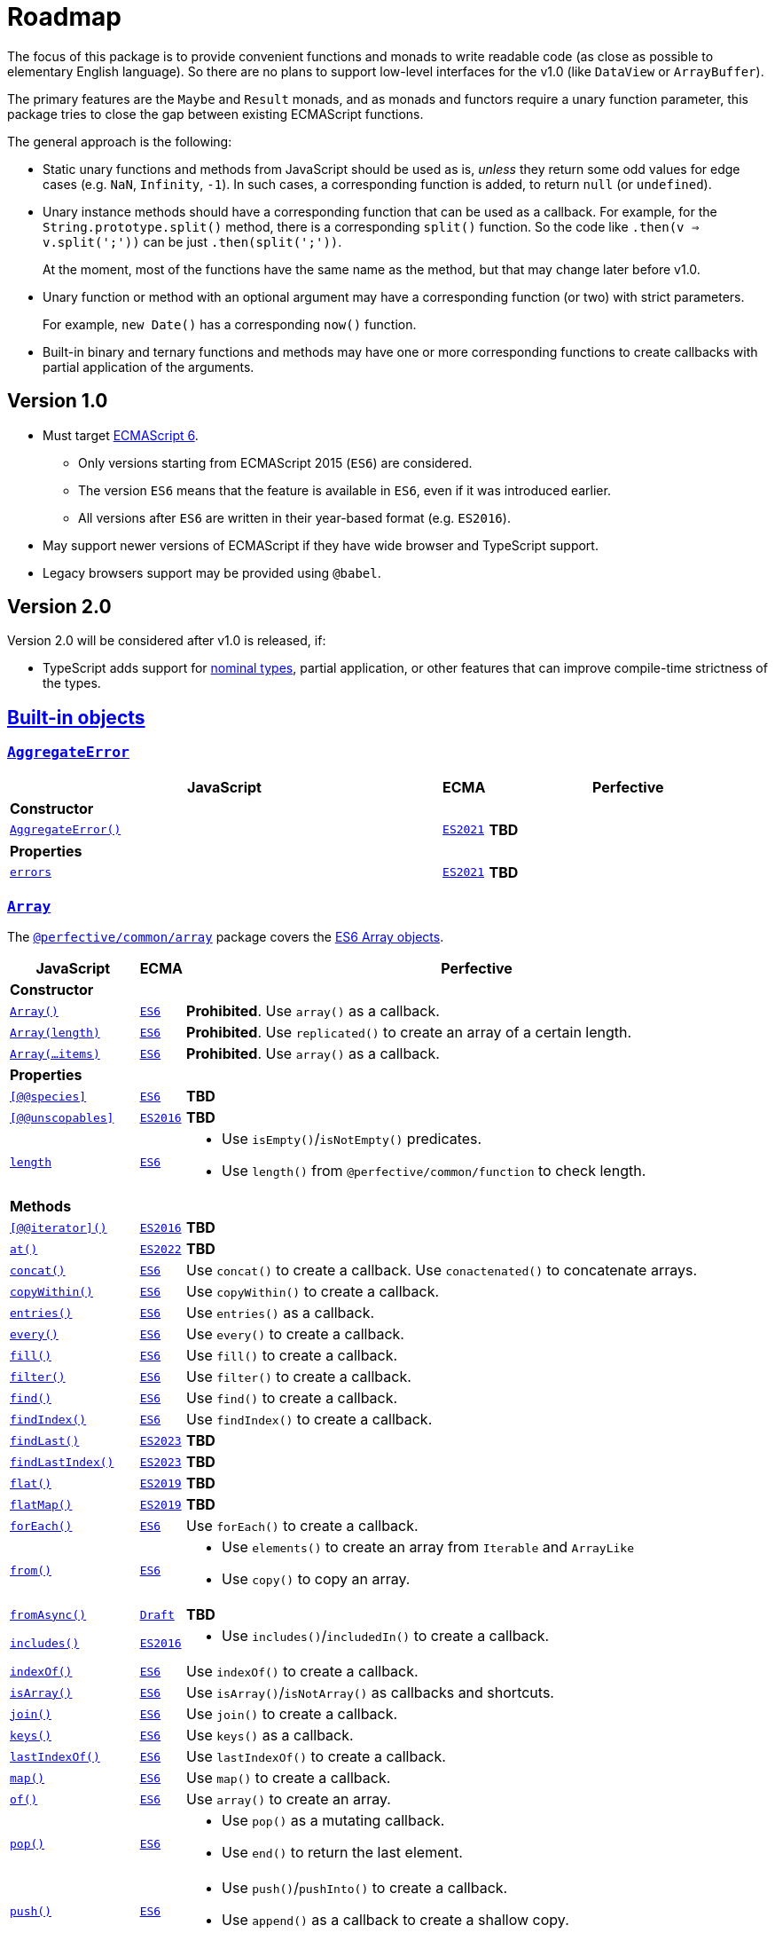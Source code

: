 = Roadmap
:ecma-es6: https://262.ecma-international.org/6.0
:ecma-es2016: https://262.ecma-international.org/7.0
:ecma-es2017: https://262.ecma-international.org/8.0
:ecma-es2018: https://262.ecma-international.org/9.0
:ecma-es2019: https://262.ecma-international.org/10.0
:ecma-es2020: https://262.ecma-international.org/11.0
:ecma-es2021: https://262.ecma-international.org/12.0
:ecma-es2022: https://262.ecma-international.org/13.0
:ecma-es2023: https://262.ecma-international.org/14.0
:ecma-esnext: https://tc39.es/ecma262
:ecma-intl-2015: https://402.ecma-international.org/2.0
:ecma-intl-2016: https://402.ecma-international.org/3.0
:ecma-intl-2017: https://402.ecma-international.org/4.0
:ecma-intl-2018: https://402.ecma-international.org/5.0
:ecma-intl-2019: https://402.ecma-international.org/6.0
:ecma-intl-2020: https://402.ecma-international.org/7.0
:ecma-intl-2021: https://402.ecma-international.org/8.0
:ecma-intl-2022: https://402.ecma-international.org/9.0
:ecma-intl-next: https://tc39.es/ecma402
:eslint-rules: https://eslint.org/docs/latest/rules
:mdn-js-globals: https://developer.mozilla.org/en-US/docs/Web/JavaScript/Reference/Global_Objects
:mdn-js-operators: https://developer.mozilla.org/en-US/docs/Web/JavaScript/Reference/Operators
:perfective-common: https://github.com/perfective/ts.common/blob/main/src
:github-issues: https://github.com/perfective/ts.common/issues

The focus of this package is to provide convenient functions and monads to write readable code
(as close as possible to elementary English language).
So there are no plans to support low-level interfaces for the v1.0
(like `DataView` or `ArrayBuffer`).

The primary features are the `Maybe` and `Result` monads,
and as monads and functors require a unary function parameter,
this package tries to close the gap between existing ECMAScript functions.

The general approach is the following:

* Static unary functions and methods from JavaScript should be used as is,
_unless_ they return some odd values for edge cases (e.g. `NaN`, `Infinity`, `-1`).
In such cases, a corresponding function is added, to return `null` (or `undefined`).
* Unary instance methods should have a corresponding function that can be used as a callback.
For example, for the `String.prototype.split()` method, there is a corresponding `split()` function.
So the code like `.then(v => v.split(';'))` can be just `.then(split(';'))`.
+
At the moment, most of the functions have the same name as the method,
but that may change later before v1.0.
+
* Unary function or method with an optional argument may have a corresponding function (or two)
with strict parameters.
+
For example, `new Date()` has a corresponding `now()` function.
+
* Built-in binary and ternary functions and methods may have one or more corresponding functions
to create callbacks with partial application of the arguments.



== Version 1.0

* Must target https://262.ecma-international.org/6.0/[ECMAScript 6].
** Only versions starting from ECMAScript 2015 (`ES6`) are considered.
** The version `ES6` means that the feature is available in `ES6`, even if it was introduced earlier.
** All versions after `ES6` are written in their year-based format (e.g. `ES2016`).
* May support newer versions of ECMAScript if they have wide browser and TypeScript support.
* Legacy browsers support may be provided using `@babel`.

== Version 2.0

Version 2.0 will be considered after v1.0 is released, if:

* TypeScript adds support for https://github.com/microsoft/TypeScript/pull/33038[nominal types], partial application, or other features that can improve compile-time strictness of the types.

== link:{mdn-js-globals}[Built-in objects]

=== `link:{mdn-js-globals}/AggregateError[AggregateError]`

[cols="~,1,~"]
|===
| JavaScript | ECMA | Perfective

3+| *Constructor*

| `link:{mdn-js-globals}/AggregateError/AggregateError[AggregateError()]`
| `link:{ecma-es2021}/#sec-aggregate-error-constructor[ES2021]`
| *TBD*

3+| *Properties*

| `link:{mdn-js-globals}/AggregateError/errors[errors]`
| `link:{ecma-es2021}/#sec-aggregate-error[ES2021]`
| *TBD*

|===

=== `link:{mdn-js-globals}/Array[Array]`

The `link:{perfective-common}/array/index.adoc[@perfective/common/array]` package covers the link:{ecma-es6}/#sec-array-objects[ES6 Array objects].

[cols="~,1,~"]
|===
| JavaScript | ECMA | Perfective

3+| *Constructor*

| `link:{mdn-js-globals}/Array/Array[Array()]`
| `link:{ecma-es6}/#sec-array-constructor-array[ES6]`
| *Prohibited*. Use `array()` as a callback.

| `link:{mdn-js-globals}/Array/Array[Array(length)]`
| `link:{ecma-es6}/#sec-array-len[ES6]`
| *Prohibited*. Use `replicated()` to create an array of a certain length.

| `link:{mdn-js-globals}/Array/Array[Array(...items)]`
| `link:{ecma-es6}/#sec-array-items[ES6]`
| *Prohibited*. Use `array()` as a callback.

3+| *Properties*

| `link:{mdn-js-globals}/Array/@@species[[@@species\]]`
| `link:{ecma-es6}/#sec-get-array-@@species[ES6]`
| *TBD*

| `link:{mdn-js-globals}/Array/@@unscopables[[@@unscopables\]]`
| `link:{ecma-es2016}/#sec-array.prototype-@@unscopables[ES2016]`
| *TBD*

| `link:{mdn-js-globals}/Array/length[length]`
| `link:{ecma-es6}/#sec-properties-of-the-array-prototype-object[ES6]`
a|
* Use `isEmpty()`/`isNotEmpty()` predicates.
* Use `length()` from `@perfective/common/function` to check length.

3+| *Methods*

| `link:{mdn-js-globals}/Array/@@iterator[[@@iterator\]()]`
| `link:{ecma-es2016}/#sec-array.prototype-@@iterator[ES2016]`
| *TBD*

| `link:{mdn-js-globals}/Array/at[at()]`
| `link:{ecma-es2022}/#sec-array.prototype.at[ES2022]`
| *TBD*

| `link:{mdn-js-globals}/Array/concat[concat()]`
| `link:{ecma-es6}/#sec-array.prototype.concat[ES6]`
| Use `concat()` to create a callback.
Use `conactenated()` to concatenate arrays.

| `link:{mdn-js-globals}/Array/copyWithin[copyWithin()]`
| `link:{ecma-es6}/#sec-array.prototype.copywithin[ES6]`
| Use `copyWithin()` to create a callback.

| `link:{mdn-js-globals}/Array/entries[entries()]`
| `link:{ecma-es6}/#sec-array.prototype.entries[ES6]`
| Use `entries()` as a callback.

| `link:{mdn-js-globals}/Array/every[every()]`
| `link:{ecma-es6}/#sec-array.prototype.every[ES6]`
| Use `every()` to create a callback.

| `link:{mdn-js-globals}/Array/fill[fill()]`
| `link:{ecma-es6}/#sec-array.prototype.fill[ES6]`
| Use `fill()` to create a callback.

| `link:{mdn-js-globals}/Array/filter[filter()]`
| `link:{ecma-es6}/#sec-array.prototype.filter[ES6]`
| Use `filter()` to create a callback.

| `link:{mdn-js-globals}/Array/find[find()]`
| `link:{ecma-es6}/#sec-array.prototype.find[ES6]`
| Use `find()` to create a callback.

| `link:{mdn-js-globals}/Array/findIndex[findIndex()]`
| `link:{ecma-es6}/#sec-array.prototype.findindex[ES6]`
| Use `findIndex()` to create a callback.

| `link:{mdn-js-globals}/Array/findLast[findLast()]`
| `link:{ecma-es2023}/#sec-array.prototype.findlast[ES2023]`
| *TBD*

| `link:{mdn-js-globals}/Array/findLastIndex[findLastIndex()]`
| `link:{ecma-es2023}/#sec-array.prototype.findlastindex[ES2023]`
| *TBD*

| `link:{mdn-js-globals}/Array/flat[flat()]`
| `link:{ecma-es2019}/#sec-array.prototype.flat[ES2019]`
| *TBD*

| `link:{mdn-js-globals}/Array/flatMap[flatMap()]`
| `link:{ecma-es2019}/#sec-array.prototype.flatmap[ES2019]`
| *TBD*

| `link:{mdn-js-globals}/Array/forEach[forEach()]`
| `link:{ecma-es6}/#sec-array.prototype.foreach[ES6]`
| Use `forEach()` to create a callback.

| `link:{mdn-js-globals}/Array/from[from()]`
| `link:{ecma-es6}/#sec-array.from[ES6]`
a|
* Use `elements()` to create an array from `Iterable` and `ArrayLike`
* Use `copy()` to copy an array.

| `link:{mdn-js-globals}/Array/fromAsync[fromAsync()]`
| `link:https://tc39.es/proposal-array-from-async/#sec-array.fromAsync[Draft]`
| *TBD*

| `link:{mdn-js-globals}/Array/includes[includes()]`
| `link:{ecma-es2016}/#sec-array.prototype.includes[ES2016]`
a|
* Use `includes()`/`includedIn()` to create a callback.

| `link:{mdn-js-globals}/Array/indexOf[indexOf()]`
| `link:{ecma-es6}/#sec-array.prototype.indexof[ES6]`
| Use `indexOf()` to create a callback.

| `link:{mdn-js-globals}/Array/isArray[isArray()]`
| `link:{ecma-es6}/#sec-array.isarray[ES6]`
| Use `isArray()`/`isNotArray()` as callbacks and shortcuts.

| `link:{mdn-js-globals}/Array/join[join()]`
| `link:{ecma-es6}/#sec-array.prototype.join[ES6]`
| Use `join()` to create a callback.

| `link:{mdn-js-globals}/Array/keys[keys()]`
| `link:{ecma-es6}/#sec-array.prototype.keys[ES6]`
| Use `keys()` as a callback.

| `link:{mdn-js-globals}/Array/lastIndexOf[lastIndexOf()]`
| `link:{ecma-es6}/#sec-array.prototype.lastindexof[ES6]`
| Use `lastIndexOf()` to create a callback.

| `link:{mdn-js-globals}/Array/map[map()]`
| `link:{ecma-es6}/#sec-array.prototype.map[ES6]`
| Use `map()` to create a callback.

| `link:{mdn-js-globals}/Array/of[of()]`
| `link:{ecma-es6}/#sec-array.of[ES6]`
| Use `array()` to create an array.

| `link:{mdn-js-globals}/Array/pop[pop()]`
| `link:{ecma-es6}/#sec-array.prototype.pop[ES6]`
a|
* Use `pop()` as a mutating callback.
* Use `end()` to return the last element.

| `link:{mdn-js-globals}/Array/push[push()]`
| `link:{ecma-es6}/#sec-array.prototype.push[ES6]`
a|
* Use `push()`/`pushInto()` to create a callback.
* Use `append()`  as a callback to create a shallow copy.

| `link:{mdn-js-globals}/Array/reduce[reduce()]`
| `link:{ecma-es6}/#sec-array.prototype.reduce[ES6]`
| Use `reduce()`/`reduceTo()` to create a callback.

| `link:{mdn-js-globals}/Array/reduceRight[reduceRight()]`
| `link:{ecma-es6}/#sec-array.prototype.reduceright[ES6]`
| Use `reduceRight()`/`reduceRightTo()` to create a callback.

| `link:{mdn-js-globals}/Array/reverse[reverse()]`
| `link:{ecma-es6}/#sec-array.prototype.reverse[ES6]`
a|
* Use `reverse()` as a mutating callback.
* Use `reversed()` to reverse a shallow copy.

| `link:{mdn-js-globals}/Array/shift[shift()]`
| `link:{ecma-es6}/#sec-array.prototype.shift[ES6]`
a|
* Use `shift()` as a mutating callback.
* Use `head()` to get the first element.

| `link:{mdn-js-globals}/Array/slice[slice()]`
| `link:{ecma-es6}/#sec-array.prototype.slice[ES6]`
| Use `slice()` to create a callback.

| `link:{mdn-js-globals}/Array/some[some()]`
| `link:{ecma-es6}/#sec-array.prototype.some[ES6]`
| Use `some()` to create a callback.

| `link:{mdn-js-globals}/Array/sort[sort()]`
| `link:{ecma-es6}/#sec-array.prototype.sort[ES6]`
a|
* Use `sort()` to create a mutating callback.
* Use `sorted()` to sort a shallow copy.

| `link:{mdn-js-globals}/Array/splice[splice()]`
| `link:{ecma-es6}/#sec-array.prototype.splice[ES6]`
| Use `slice()`/`spliceWith()` to create a callback.

| `link:{mdn-js-globals}/Array/toLocaleString[toLocaleString()]`
| `link:{ecma-es6}/#sec-array.prototype.tolocalestring[ES6]`
| *TBD*

| `link:{mdn-js-globals}/Array/toReversed[toReversed()]`
| `link:{ecma-es2023}/#sec-array.prototype.toreversed[ES2023]`
| Use `reversed()` to reverse a shallow copy.

| `link:{mdn-js-globals}/Array/toSorted[toSorted()]`
| `link:{ecma-es2023}/#sec-array.prototype.tosorted[ES2023]`
| Use `sorted()` to sort a shallow copy.

| `link:{mdn-js-globals}/Array/toSpliced[toSpliced()]`
| `link:{ecma-es2023}/#sec-array.prototype.tospliced[ES2023]`
| *TBD*

| `link:{mdn-js-globals}/Array/toString[toString()]`
| `link:{ecma-es6}/#sec-array.prototype.tostring[ES6]`
| *TBD*

| `link:{mdn-js-globals}/Array/unshift[unshift()]`
| `link:{ecma-es6}/#sec-array.prototype.unshift[ES6]`
a|
* Use `unshift()` to create a mutating callback.
* Use `prepend()` to create a shallow copy callback.

| `link:{mdn-js-globals}/Array/values[values()]`
| `link:{ecma-es6}/#sec-array.prototype.values[ES6]`
| Use `values()` as a callback.

| `link:{mdn-js-globals}/Array/with[with()]`
| `link:{ecma-es2023}/#sec-array.prototype.with[ES2023]`
| *TBD*

|===

=== `link:{mdn-js-globals}/ArrayBuffer[ArrayBuffer]`

Not planned for the v1.0 as it is a low-level (binary data) functionality.

[cols="~,1,~"]
|===
| JavaScript | ECMA | Perfective

3+| *Constructor*

| `link:{mdn-js-globals}/ArrayBuffer/ArrayBuffer[ArrayBuffer()]`
| `link:{ecma-es6}/#sec-arraybuffer-constructor[ES6]`
| N/A

3+| *Properties*

| `link:{mdn-js-globals}/ArrayBuffer/@@species[[@@species\]]`
| `link:{ecma-es6}/#sec-get-arraybuffer-@@species[ES6]`
| N/A

| `link:{mdn-js-globals}/ArrayBuffer/byteLength[byteLength]`
| `link:{ecma-es6}/#sec-get-arraybuffer.prototype.bytelength[ES6]`
| N/A

| `link:{mdn-js-globals}/ArrayBuffer/detached[detached]`
| `link:https://tc39.es/proposal-arraybuffer-transfer/#sec-get-arraybuffer.prototype.detached[Stage 3]`
| N/A

| `link:{mdn-js-globals}/ArrayBuffer/maxByteLength[maxByteLength]`
| `link:https://tc39.es/proposal-resizablearraybuffer/#sec-get-arraybuffer.prototype.maxbytelength[Stage 4]`
| N/A

| `link:{mdn-js-globals}/ArrayBuffer/resizable[resizable]`
| `link:https://tc39.es/proposal-resizablearraybuffer/#sec-get-arraybuffer.prototype.resizable[Stage 4]`
| N/A

3+| *Methods*

| `link:{mdn-js-globals}/ArrayBuffer/isView[isView()]`
| `link:{ecma-es6}/#sec-arraybuffer.isview[ES6]`
| N/A

| `link:{mdn-js-globals}/ArrayBuffer/resize[resize()]`
| `link:https://tc39.es/proposal-resizablearraybuffer/#sec-arraybuffer.prototype.resize[Stage 4]`
| N/A

| `link:{mdn-js-globals}/ArrayBuffer/slice[slice()]`
| `link:{ecma-es6}/#sec-arraybuffer.prototype.slice[ES6]`
| N/A

| `link:{mdn-js-globals}/ArrayBuffer/transfer[transfer()]`
| `link:https://tc39.es/proposal-arraybuffer-transfer/#sec-arraybuffer.prototype.transfer[Stage 3]`
| N/A

| `link:{mdn-js-globals}/ArrayBuffer/transferToFixedLength[transferToFixedLength()]`
| `link:https://tc39.es/proposal-arraybuffer-transfer/#sec-arraybuffer.prototype.transfertofixedlength[Stage 3]`
| N/A

|===

=== `link:{mdn-js-globals}/AsyncFunction[AsyncFunction]`

[cols="~,1,~"]
|===
| JavaScript | ECMA | Perfective

3+| *Constructor*

| `link:{mdn-js-globals}/AsyncFunction/AsyncFunction[AsyncFunction()]`
| `link:{ecma-es2017}/#sec-async-function-constructor[ES2017]`
| *TBD*

|===

=== `link:{mdn-js-globals}/AsyncGenerator[AsyncGenerator]`

[cols="~,1,~"]
|===
| JavaScript | ECMA | Perfective

3+| *Methods*

| `link:{mdn-js-globals}/AsyncGenerator/next[next()]`
| `link:{ecma-es2018}/#sec-asyncgenerator-prototype-next[ES2018]`
| *TBD*

| `link:{mdn-js-globals}/AsyncGenerator/return[return()]`
| `link:{ecma-es2018}/#sec-asyncgenerator-prototype-return[ES2018]`
| *TBD*

| `link:{mdn-js-globals}/AsyncGenerator/throw[throw()]`
| `link:{ecma-es2018}/#sec-asyncgenerator-prototype-throw[ES2018]`
| *TBD*

|===

=== `link:{mdn-js-globals}/AsyncGeneratorFunction[AsyncGeneratorFunction]`

[cols="~,1,~"]
|===
| JavaScript | ECMA | Perfective

3+| *Constructor*

| `link:{mdn-js-globals}/AsyncGeneratorFunction/AsyncGeneratorFunction[AsyncGeneratorFunction()]`
| `link:{ecma-es2018}/#sec-asyncgeneratorfunction-constructor[ES2018]`
| *TBD*

|===

=== `link:{mdn-js-globals}/AsyncIterator[AsyncIterator]`

[cols="~,1,~"]
|===
| JavaScript | ECMA | Perfective

3+| *Methods*

| `link:{mdn-js-globals}/AsyncIterator/@@asyncIterator[[@@asyncIterator\]()]`
| `link:{ecma-es2018}/#sec-asynciteratorprototype-asynciterator[ES2018]`
| *TBD*

|===

=== `link:{mdn-js-globals}/Atomics[Atomics]`

Not planned for the v1.0 as it is not part of the ES6 standard.

[cols="~,1,~"]
|===
| JavaScript | ECMA | Perfective

3+| *Methods*

| `link:{mdn-js-globals}/Atomics/add[add()]`
| `link:{ecma-es2017}/#sec-atomics.add[ES2017]`
| N/A

| `link:{mdn-js-globals}/Atomics/and[and()]`
| `link:{ecma-es2017}/#sec-atomics.and[ES2017]`
| N/A

| `link:{mdn-js-globals}/Atomics/compareExchange[compareExchange()]`
| `link:{ecma-es2017}/#sec-atomics.compareexchange[ES2017]`
| N/A

| `link:{mdn-js-globals}/Atomics/exchange[exchange()]`
| `link:{ecma-es2017}/#sec-atomics.exchange[ES2017]`
| N/A

| `link:{mdn-js-globals}/Atomics/isLockFree[isLockFree()]`
| `link:{ecma-es2017}/#sec-atomics.islockfree[ES2017]`
| N/A

| `link:{mdn-js-globals}/Atomics/load[load()]`
| `link:{ecma-es2017}/#sec-atomics.load[ES2017]`
| N/A

| `link:{mdn-js-globals}/Atomics/notify[notify()]`
| `link:{ecma-es2017}/#sec-atomics.load[ES2017]`
| N/A

| `link:{mdn-js-globals}/Atomics/or[or()]`
| `link:{ecma-es2017}/#sec-atomics.or[ES2017]`
| N/A

| `link:{mdn-js-globals}/Atomics/store[store()]`
| `link:{ecma-es2017}/#sec-atomics.store[ES2017]`
| N/A

| `link:{mdn-js-globals}/Atomics/sub[sub()]`
| `link:{ecma-es2017}/#sec-atomics.sub[ES2017]`
| N/A

| `link:{mdn-js-globals}/Atomics/wait[wait()]`
| `link:{ecma-es2017}/#sec-atomics.wait[ES2017]`
| N/A

| `link:{mdn-js-globals}/Atomics/waitAsync[waitAsync()]`
| `link:{ecma-esnext}/#sec-atomics.waitasync[ESNext]`
| N/A

| `wake()`
| `link:{ecma-es2018}/#sec-atomics.wake[ES2017]`-`ES2018`
| N/A

| `link:{mdn-js-globals}/Atomics/xor[xor()]`
| `link:{ecma-es2017}/#sec-atomics.xor[ES2017]`
| N/A

|===

=== `link:{mdn-js-globals}/BigInt[BigInt]`

Not planned for the v1.0 as it is not part of the ES6 standard.

[cols="~,1,~"]
|===
| JavaScript | ECMA | Perfective

3+| *Constructor*

| `link:{mdn-js-globals}/BigInt/BigInt[BigInt()]`
| `link:{ecma-es2020}/#sec-bigint-constructor[ES2020]`
| N/A

3+| *Methods*

| `link:{mdn-js-globals}/BigInt/asIntN[asIntN()]`
| `link:{ecma-es2020}/#sec-bigint.asintn[ES2020]`
| N/A

| `link:{mdn-js-globals}/BigInt/asUintN[asUintN()]`
| `link:{ecma-es2020}/#sec-bigint.asuintn[ES2020]`
| N/A

| `link:{mdn-js-globals}/BigInt/toLocaleString[toLocaleString()]`
| `link:{ecma-es2020}/#sec-bigint.prototype.tolocalestring[ES2020]`
| N/A

| `link:{mdn-js-globals}/BigInt/toString[toString()]`
| `link:{ecma-es2020}/#sec-bigint.prototype.tostring[ES2020]`
| N/A

| `link:{mdn-js-globals}/BigInt/valueOf[valueOf()]`
| `link:{ecma-es2020}/#sec-bigint.prototype.valueof[ES2020]`
| N/A

|===

=== `link:{mdn-js-globals}/BigInt64Array[BigInt64Array]`

Not planned for the v1.0 as it is a low-level (binary data) functionality.

[cols="~,1,~"]
|===
| JavaScript | ECMA | Perfective

3+| *Constructor*

| `link:{mdn-js-globals}/BigInt64Array/BigInt64Array[BigInt64Array()]`
| `link:{ecma-es2020}/#sec-typedarray-objects[ES2020]`
| N/A

|===

=== `link:{mdn-js-globals}/BigUint64Array[BigUint64Array]`

Not planned for the v1.0 as it is a low-level (binary data) functionality.

[cols="~,1,~"]
|===
| JavaScript | ECMA | Perfective

3+| *Constructor*

| `link:{mdn-js-globals}/BigUint64Array/BigUint64Array[BigUint64Array()]`
| `link:{ecma-es2020}/#sec-typedarray-objects[ES2020]`
| N/A

|===

=== `link:{mdn-js-globals}/Boolean[Boolean]`

The `link:{perfective-common}/boolean/index.adoc[@perfective/common/boolean]` package covers the link:{ecma-es6}/#sec-boolean-objects[ES6 Boolean objects].

[cols="~,1,~"]
|===
| JavaScript | ECMA | Perfective

3+| *Constructor*

| `link:{mdn-js-globals}/Boolean/Boolean[new Boolean()]`
| `link:{ecma-es6}/#sec-boolean-constructor[ES6]`
| *Prohibited*.
Use ESLint the `link:{eslint-rules}/no-new-wrappers[no-new-wrappers]` to enforce.

In conditional statements, `new Boolean(false)` evaluates to `true`,
so using the `Boolean` object is strongly discouraged.

| `link:{mdn-js-globals}/Boolean/Boolean[Boolean]`
| `link:{ecma-es6}/#sec-boolean-constructor-boolean-value[ES6]`
| *Supported*. Use the `isTruthy()`/`isFalsy()` predicates.

3+| *Methods*

| `link:{mdn-js-globals}/Boolean/toString[toString()]`
| `link:{ecma-es6}/#sec-boolean.prototype.tostring[ES6]`
| Use the `link:{mdn-js-globals}/String/String[String()]` function.

| `link:{mdn-js-globals}/Boolean/valueOf[valueOf()]`
| `link:{ecma-es6}/#sec-boolean.prototype.valueof[ES6]`
| *Not Supported*. As the `new Boolean()` constructor is _disallowed_,
there is no need in using the `valueOf()` method.

When a primitive value is expected, JavaScript invokes `valueOf()` automatically.

|===

=== `link:{mdn-js-globals}/DataView[DataView]`

Not planned for the v1.0 as it is a low-level (binary data) functionality.

[cols="~,1,~"]
|===
| JavaScript | ECMA | Perfective

3+| *Constructor*

| `link:{mdn-js-globals}/DataView/DataView[DataView()]`
| `link:{ecma-es6}/#sec-dataview-constructor[ES6]`
| N/A

3+| *Properties*

| `link:{mdn-js-globals}/DataView/buffer[buffer]`
| `link:{ecma-es6}/#sec-get-dataview.prototype.buffer[ES6]`
| N/A

| `link:{mdn-js-globals}/DataView/byteLength[byteLength]`
| `link:{ecma-es6}/#sec-get-dataview.prototype.bytelength[ES6]`
| N/A

| `link:{mdn-js-globals}/DataView/byteOffset[byteOffset]`
| `link:{ecma-es6}/#sec-get-dataview.prototype.byteoffset[ES6]`
| N/A

3+| *Methods*

| `link:{mdn-js-globals}/DataView/getBigInt64[getBigInt64()]`
| `link:{ecma-es2020}/#sec-dataview.prototype.getbigint64[ES2020]`
| N/A

| `link:{mdn-js-globals}/DataView/getBigUint64[getBigUint64()]`
| `link:{ecma-es2020}/#sec-dataview.prototype.getbiguint64[ES2020]`
| N/A

| `link:{mdn-js-globals}/DataView/getFloat32[getFloat32()]`
| `link:{ecma-es6}/#sec-dataview.prototype.getfloat32[ES6]`
| N/A

| `link:{mdn-js-globals}/DataView/getFloat64[getFloat64()]`
| `link:{ecma-es6}/#sec-dataview.prototype.getfloat64[ES6]`
| N/A

| `link:{mdn-js-globals}/DataView/getInt16[getInt16()]`
| `link:{ecma-es6}/#sec-dataview.prototype.getint16[ES6]`
| N/A

| `link:{mdn-js-globals}/DataView/getInt32[getInt32()]`
| `link:{ecma-es6}/#sec-dataview.prototype.getint32[ES6]`
| N/A

| `link:{mdn-js-globals}/DataView/getInt8[getInt8()]`
| `link:{ecma-es6}/#sec-dataview.prototype.getint8[ES6]`
| N/A

| `link:{mdn-js-globals}/DataView/getUint16[getUint16()]`
| `link:{ecma-es6}/#sec-dataview.prototype.getuint16[ES6]`
| N/A

| `link:{mdn-js-globals}/DataView/getUint32[getUint32()]`
| `link:{ecma-es6}/#sec-dataview.prototype.getuint32[ES6]`
| N/A

| `link:{mdn-js-globals}/DataView/getUint8[getUint8()]`
| `link:{ecma-es6}/#sec-dataview.prototype.getuint8[ES6]`
| N/A

| `link:{mdn-js-globals}/DataView/setBigInt64[setBigInt64()]`
| `link:{ecma-es2020}/#sec-dataview.prototype.setbigint64[ES2020]`
| N/A

| `link:{mdn-js-globals}/DataView/setBigUint64[setBigUint64()]`
| `link:{ecma-es2020}/#sec-dataview.prototype.setbiguint64[ES2020]`
| N/A

| `link:{mdn-js-globals}/DataView/setFloat32[setFloat32()]`
| `link:{ecma-es6}/#sec-dataview.prototype.setfloat32[ES6]`
| N/A

| `link:{mdn-js-globals}/DataView/setFloat64[setFloat64()]`
| `link:{ecma-es6}/#sec-dataview.prototype.setfloat64[ES6]`
| N/A

| `link:{mdn-js-globals}/DataView/setInt16[setInt16()]`
| `link:{ecma-es6}/#sec-dataview.prototype.setint16[ES6]`
| N/A

| `link:{mdn-js-globals}/DataView/setInt32[setInt32()]`
| `link:{ecma-es6}/#sec-dataview.prototype.setint32[ES6]`
| N/A

| `link:{mdn-js-globals}/DataView/setInt8[setInt8()]`
| `link:{ecma-es6}/#sec-dataview.prototype.setint8[ES6]`
| N/A

| `link:{mdn-js-globals}/DataView/setUint16[setUint16()]`
| `link:{ecma-es6}/#sec-dataview.prototype.setuint16[ES6]`
| N/A

| `link:{mdn-js-globals}/DataView/setUint32[setUint32()]`
| `link:{ecma-es6}/#sec-dataview.prototype.setuint32[ES6]`
| N/A

| `link:{mdn-js-globals}/DataView/setUint8[setUint8()]`
| `link:{ecma-es6}/#sec-dataview.prototype.setuint8[ES6]`
| N/A

|===

=== `link:{mdn-js-globals}/Date[Date]`

The `link:{perfective-common}/date/index.adoc[@perfective/common/date]` package covers the  link:{ecma-es6}/#sec-date-objects[ES6 Date objects].

[cols="~,1,~"]
|===
| JavaScript | ECMA | Perfective

3+| *Constructor*

| `link:{mdn-js-globals}/Date/Date[new Date()]`
| `link:{ecma-es6}/#sec-date-constructor-date[ES6]`
| *Discouraged*. Instead, use the `now()` function to create the current `Date` object,
as it relies on the `Date.now` function that can be mocked in the tests.

| `link:{mdn-js-globals}/Date/Date[new Date(value)]`
| `link:{ecma-es6}/#sec-date-value[ES6]`
| *Supported*. Use the `date()` function to pass a timestamp.
(Note: it returns `null` instead of "Invalid Date", if the timestamp is invalid).

| `link:{mdn-js-globals}/Date/Date[new Date(dateString)]`
| `link:{ecma-es6}/#sec-date-value[ES6]`
| *Supported*. Use the `date()` function to pass a string.
(Note: it returns `null` instead of "Invalid Date", if parsing fails).

| `link:{mdn-js-globals}/Date/Date[new Date(dateObject)]`
| `link:{ecma-es6}/#sec-date-value[ES6]`
| *Supported*. Use the `date()` function to copy a `Date`.
(Note: it returns `null` when given an "Invalid Date").

| `link:{mdn-js-globals}/Date/Date[new Date(year, monthIndex, ...)]`
| `link:{ecma-es6}/#sec-date-year-month-date-hours-minutes-seconds-ms[ES6]`
| *TBD*

| `link:{mdn-js-globals}/Date/Date[Date()]`
| `link:{ecma-es6}/#sec-date-constructor-date[ES6]`
| *Discouraged*. Use the `date()` function instead.

3+| *Methods*

| `link:{mdn-js-globals}/Date/@@toPrimitive[@@toPrimitive()]`
| `link:{ecma-es6}/#sec-date.prototype.[ES6]`
| *Discouraged*. Use explicit conversions instead.

| `link:{mdn-js-globals}/Date/getDate[getDate()]`
| `link:{ecma-es6}/#sec-date.prototype.getdate[ES6]`
| *TBD*

| `link:{mdn-js-globals}/Date/getDay[getDay()]`
| `link:{ecma-es6}/#sec-date.prototype.getday[ES6]`
| *TBD*

| `link:{mdn-js-globals}/Date/getFullYear[getFullYear()]`
| `link:{ecma-es6}/#sec-date.prototype.getfullyear[ES6]`
| *TBD*

| `link:{mdn-js-globals}/Date/getHours[getHours()]`
| `link:{ecma-es6}/#sec-date.prototype.gethours[ES6]`
| *TBD*

| `link:{mdn-js-globals}/Date/getMilliseconds[getMilliseconds()]`
| `link:{ecma-es6}/#sec-date.prototype.getmilliseconds[ES6]`
| *TBD*

| `link:{mdn-js-globals}/Date/getMinutes[getMinutes()]`
| `link:{ecma-es6}/#sec-date.prototype.getminutes[ES6]`
| *TBD*

| `link:{mdn-js-globals}/Date/getMonth[getMonth()]`
| `link:{ecma-es6}/#sec-date.prototype.getmonth[ES6]`
| *TBD*

| `link:{mdn-js-globals}/Date/getSeconds[getSeconds()]`
| `link:{ecma-es6}/#sec-date.prototype.getseconds[ES6]`
| *TBD*

| `link:{mdn-js-globals}/Date/getTime[getTime()]`
| `link:{ecma-es6}/#sec-date.prototype.gettime[ES6]`
| *TBD*

| `link:{mdn-js-globals}/Date/getTimezoneOffset[getTimezoneOffset()]`
| `link:{ecma-es6}/#sec-date.prototype.gettimezoneoffset[ES6]`
| *TBD*

| `link:{mdn-js-globals}/Date/getUTCDate[getUTCDate()]`
| `link:{ecma-es6}/#sec-date.prototype.getutcdate[ES6]`
| *TBD*

| `link:{mdn-js-globals}/Date/getUTCDay[getUTCDay()]`
| `link:{ecma-es6}/#sec-date.prototype.getutcday[ES6]`
| *TBD*

| `link:{mdn-js-globals}/Date/getUTCFullYear[getUTCFullYear()]`
| `link:{ecma-es6}/#sec-date.prototype.getutcfullyear[ES6]`
| *TBD*

| `link:{mdn-js-globals}/Date/getUTCHours[getUTCHours()]`
| `link:{ecma-es6}/#sec-date.prototype.getutchours[ES6]`
| *TBD*

| `link:{mdn-js-globals}/Date/getUTCMilliseconds[getUTCMilliseconds()]`
| `link:{ecma-es6}/#sec-date.prototype.getutcmilliseconds[ES6]`
| *TBD*

| `link:{mdn-js-globals}/Date/getUTCMinutes[getUTCMinutes()]`
| `link:{ecma-es6}/#sec-date.prototype.getutcminutes[ES6]`
| *TBD*

| `link:{mdn-js-globals}/Date/getUTCMonth[getUTCMonth()]`
| `link:{ecma-es6}/#sec-date.prototype.getutcmonth[ES6]`
| *TBD*

| `link:{mdn-js-globals}/Date/getUTCSeconds[getUTCSeconds()]`
| `link:{ecma-es6}/#sec-date.prototype.getutcseconds[ES6]`
| *TBD*

| `link:{mdn-js-globals}/Date/getYear[getYear()]`
| `link:{ecma-es6}/#sec-date.prototype.getyear[ES6]`
| *Disallowed*. The method is deprecated.

| `link:{mdn-js-globals}/Date/now[Date.now()]`
| `link:{ecma-es6}/#sec-date.now[ES6]`
a|
* Use the `now()` function to create the current `Date`.
`now()` uses `Date.now()`, so it can be mocked in tests.
+
* Use the `Date.now()` when you need a timestamp.

| `link:{mdn-js-globals}/Date/parse[Date.parse()]`
| `link:{ecma-es6}/#sec-date.parse[ES6]`
| *Discouraged*. `Date.parse()` returns `NaN` if the value cannot be parsed.
Use the `timestamp()` function instead,
as it returns `null` if the input string cannot be parsed,
so it can be composed using the `maybe()` monad.

| `link:{mdn-js-globals}/Date/setDate[setDate()]`
| `link:{ecma-es6}/#sec-date.prototype.setdate[ES6]`
| *Prohibited*. The method mutates the date.

| `link:{mdn-js-globals}/Date/setFullYear[setFullYear()]`
| `link:{ecma-es6}/#sec-date.prototype.setfullyear[ES6]`
| *Prohibited*. The method mutates the date.

| `link:{mdn-js-globals}/Date/setHours[setHours()]`
| `link:{ecma-es6}/#sec-date.prototype.sethours[ES6]`
| *Prohibited*. The method mutates the date.

| `link:{mdn-js-globals}/Date/setMilliseconds[setMilliseconds()]`
| `link:{ecma-es6}/#sec-date.prototype.setmilliseconds[ES6]`
| *Prohibited*. The method mutates the date.

| `link:{mdn-js-globals}/Date/setMinutes[setMinutes()]`
| `link:{ecma-es6}/#sec-date.prototype.setminutes[ES6]`
| *Prohibited*. The method mutates the date.

| `link:{mdn-js-globals}/Date/setMonth[setMonth()]`
| `link:{ecma-es6}/#sec-date.prototype.setmonth[ES6]`
| *Prohibited*. The method mutates the date.

| `link:{mdn-js-globals}/Date/setSeconds[setSeconds()]`
| `link:{ecma-es6}/#sec-date.prototype.setseconds[ES6]`
| *Prohibited*. The method mutates the date.

| `link:{mdn-js-globals}/Date/setTime[setTime()]`
| `link:{ecma-es6}/#sec-date.prototype.settime[ES6]`
| *Prohibited*. The method mutates the date.

| `link:{mdn-js-globals}/Date/setUTCDate[setUTCDate()]`
| `link:{ecma-es6}/#sec-date.prototype.setutcdate[ES6]`
| *Prohibited*. The method mutates the date.

| `link:{mdn-js-globals}/Date/setUTCFullYear[setUTCFullYear()]`
| `link:{ecma-es6}/#sec-date.prototype.setutcfullyear[ES6]`
| *Prohibited*. The method mutates the date.

| `link:{mdn-js-globals}/Date/setUTCHours[setUTCHours()]`
| `link:{ecma-es6}/#sec-date.prototype.setutchours[ES6]`
| *Prohibited*. The method mutates the date.

| `link:{mdn-js-globals}/Date/setUTCMilliseconds[setUTCMilliseconds()]`
| `link:{ecma-es6}/#sec-date.prototype.setutcmilliseconds[ES6]`
| *Prohibited*. The method mutates the date.

| `link:{mdn-js-globals}/Date/setUTCMinutes[setUTCMinutes()]`
| `link:{ecma-es6}/#sec-date.prototype.setutcminutes[ES6]`
| *Prohibited*. The method mutates the date.

| `link:{mdn-js-globals}/Date/setUTCMonth[setUTCMonth()]`
| `link:{ecma-es6}/#sec-date.prototype.setutcmonth[ES6]`
| *Prohibited*. The method mutates the date.

| `link:{mdn-js-globals}/Date/setUTCSeconds[setUTCSeconds()]`
| `link:{ecma-es6}/#sec-date.prototype.setutcseconds[ES6]`
| *Prohibited*. The method mutates the date.

| `link:{mdn-js-globals}/Date/setYear[setYear()]`
| link:{ecma-es6}/#sec-date.prototype.setyear[ES6]
| *Prohibited*. The method is deprecated and mutates the date.

| `link:{mdn-js-globals}/Date/toDateString[toDateString()]`
| `link:{ecma-es6}/#sec-date.prototype.todatestring[ES6]`
| *TBD*

| `link:{mdn-js-globals}/Date/toISOString[toISOString()]`
| `link:{ecma-es6}/#sec-date.prototype.toisostring[ES6]`
| *TBD*

| `link:{mdn-js-globals}/Date/toJSON[toJSON()]`
| `link:{ecma-es6}/#sec-date.prototype.tojson[ES6]`
| No custom support. Use `JSON.encode()` to JSON conversions.

| `link:{mdn-js-globals}/Date/toLocaleDateString[toLocaleDateString()]`
| `link:{ecma-es6}/#sec-date.prototype.tolocaledatestring[ES6]`
| *TBD*

| `link:{mdn-js-globals}/Date/toLocaleString[toLocaleString()]`
| `link:{ecma-es6}/#sec-date.prototype.tolocalestring[ES6]`
| *TBD*

| `link:{mdn-js-globals}/Date/toLocaleTimeString[toLocaleTimeString()]`
| `link:{ecma-es6}/#sec-date.prototype.tolocaletimestring[ES6]`
| *TBD*

| `link:{mdn-js-globals}/Date/toString[toString()]`
| `link:{ecma-es6}/#sec-date.prototype.tostring[ES6]`
| *TBD*

| `link:{mdn-js-globals}/Date/toTimeString[toTimeString()]`
| `link:{ecma-es6}/#sec-date.prototype.totimestring[ES6]`
| *TBD*

| `link:{mdn-js-globals}/Date/toUTCString[toUTCString()]`
| `link:{ecma-es6}/#sec-date.prototype.toutcstring[ES6]`
| *TBD* (Alias: `link:{ecma-es6}/#sec-date.prototype.togmtstring[toGMTString()]`).

| `link:{mdn-js-globals}/Date/UTC[Date.UTC()]`
| `link:{ecma-es6}/#sec-date.utc[ES6]`
| *TBD*

| `link:{mdn-js-globals}/Date/valueOf[valueOf()]`
| `link:{ecma-es6}/#sec-date.prototype.valueof[ES6]`
a| *Discouraged*. Use the `timestamp()` function to get the timestamp.

* `valueOf()` returns `NaN` for invalid dates.
* `timestamp()` returns `null` for invalid dates.

|===

=== `link:{mdn-js-globals}/decodeURI[decodeURI()]`

[cols="~,1,~"]
|===
| JavaScript | ECMA | Perfective

| `link:{mdn-js-globals}/decodeURI[decodeURI()]`
| `link:{ecma-es6}/#sec-decodeuri-encodeduri[ES6]`
| *TBD*

|===

=== `link:{mdn-js-globals}/decodeURIComponent[decodeURIComponent()]`

[cols="~,1,~"]
|===
| JavaScript | ECMA | Perfective

| `link:{mdn-js-globals}/decodeURIComponent[decodeURIComponent()]`
| `link:{ecma-es6}/#sec-decodeuricomponent-encodeduricomponent[ES6]`
| *TBD*

|===

=== `link:{mdn-js-globals}/encodeURI[encodeURI()]`

[cols="~,1,~"]
|===
| JavaScript | ECMA | Perfective

| `link:{mdn-js-globals}/encodeURI[encodeURI()]`
| `link:{ecma-es6}/#sec-encodeuri-uri[ES6]`
| *TBD*

|===

=== `link:{mdn-js-globals}/encodeURIComponent[encodeURIComponent()]`

[cols="~,1,~"]
|===
| JavaScript | ECMA | Perfective

| `link:{mdn-js-globals}/encodeURIComponent[encodeURIComponent()]`
| `link:{ecma-es6}/#sec-encodeuricomponent-uricomponent[ES6]`
| *TBD*

|===

=== `link:{mdn-js-globals}/Error[Error]`

The `link:{perfective-common}/error/index.adoc[@perfective/common/error]` package provides support for the link:{ecma-es6}/#sec-error-objects[Error Objects].

[cols="1,1,~"]
|===
| JavaScript | ECMA | Perfective

3+| *Constructor*

| `link:{mdn-js-globals}/Error/Error[Error()]`
| `link:{ecma-es6}/#sec-error-constructor[ES6]`
| Use `error()` to create a new `Error`.

3+| *Properties*

| `link:{mdn-js-globals}/Error/cause[cause]`
| `link:{ecma-es2022}/#sec-installerrorcause[ES2022]`
| *TBD*

| `link:{mdn-js-globals}/Error/columnNumber[columnNumber]`
| `None`
| *Not supported* as non-standard. Use `stackTrace()` to parse out `Trace.column` from the `Error.stack`.

| `link:{mdn-js-globals}/Error/fileName[fileName]`
| `None`
| *Not supported* as non-standard. Use `stackTrace()` to parse out `Trace.filename` from the `Error.stack`.

| `link:{mdn-js-globals}/Error/lineNumber[lineNumber]`
| `None`
| *Not supported* as non-standard. Use `stackTrace()` to parse out `Trace.line` from the `Error.stack`.

| `link:{mdn-js-globals}/Error/message[message]`
| `link:{ecma-es6}/#sec-error.prototype.message[ES6]`
| *TBD*

| `link:{mdn-js-globals}/Error/name[name]`
| `link:{ecma-es6}/#sec-error.prototype.name[ES6]`
| *TBD*

| `link:{mdn-js-globals}/Error/stack[stack]`
| `None`
a|
* Use `stack()` to return the `Error.stack`, if it is defined.
* Use `stackTrace()` to return a parsed stack trace.

3+| *Methods*

| `link:{mdn-js-globals}/Error/toString[toString()]`
| `link:{ecma-es6}/#sec-error.prototype.tostring[ES6]`
a|
* Use `String()` as a callback.
* Use `errorOutput()` as a generic standardized output callback.

|===

=== `link:{mdn-js-globals}/escape[escape()]`

[cols="~,1,~"]
|===
| JavaScript | ECMA | Perfective

| `link:{mdn-js-globals}/escape[escape()]`
| `link:{ecma-es6}/#sec-escape-string[ES6]`
| *Prohibited* as deprecated.

|===

=== `link:{mdn-js-globals}/eval[eval()]`

[cols="~,1,~"]
|===
| JavaScript | ECMA | Perfective

| `link:{mdn-js-globals}/eval[eval()]`
| `link:{ecma-es6}/#sec-eval-x[ES6]`
| *Prohibited* as unsafe.

|===

=== `link:{mdn-js-globals}/EvalError[EvalError]`

The `link:{perfective-common}/error/index.adoc[@perfective/common/error]` package provides support for the link:{ecma-es6}/#sec-error-objects[Error Objects].

[cols="~,1,~"]
|===
| JavaScript | ECMA | Perfective

3+| *Constructor*

| `link:{mdn-js-globals}/EvalError/EvalError[EvalError()]`
| `link:{ecma-es6}/#sec-native-error-types-used-in-this-standard-evalerror[ES6]`
| Use `evalError()` to create an `EvalError`.

|===

=== `link:{mdn-js-globals}/FinalizationRegistry[FinalizationRegistry]`

Not planned for the v1.0 as it is not part of the ES6 standard.

[cols="~,1,~"]
|===
| JavaScript | ECMA | Perfective

3+| *Constructor*

| `link:{mdn-js-globals}/FinalizationRegistry/FinalizationRegistry[FinalizationRegistry()]`
| `link:{ecma-es2021}/#sec-finalization-registry-constructor[ES2021]`
| N/A

3+| *Methods*

| `link:{mdn-js-globals}/FinalizationRegistry/register[register()]`
| `link:{ecma-es2021}/#sec-finalization-registry.prototype.register[ES2021]`
| N/A

| `link:{mdn-js-globals}/FinalizationRegistry/unregister[unregister()]`
| `link:{ecma-es2021}/#sec-finalization-registry.prototype.unregister[ES2021]`
| N/A

|===

=== `link:{mdn-js-globals}/Float32Array[Float32Array]`

Not planned for the v1.0 as it is a low-level (binary data) functionality.

[cols="~,1,~"]
|===
| JavaScript | ECMA | Perfective

3+| *Constructor*

| `link:{mdn-js-globals}/Float32Array/Float32Array[Float32Array()]`
| `link:{ecma-es6}/#sec-typedarray-objects[ES6]`
| N/A

|===

=== `link:{mdn-js-globals}/Float64Array[Float64Array]`

Not planned for the v1.0 as it is a low-level (binary data) functionality.

[cols="~,1,~"]
|===
| JavaScript | ECMA | Perfective

3+| *Constructor*

| `link:{mdn-js-globals}/Float64Array/Float64Array[Float64Array()]`
| `link:{ecma-es6}/#sec-typedarray-objects[ES6]`
| N/A

|===

=== `link:{mdn-js-globals}/Function[Function]`

The `link:{perfective-common}/function/index.adoc[@perfective/common/function]` package covers the link:{ecma-es6}/#sec-function-objects[ES6 Function objects].

[cols="~,1,~"]
|===
| JavaScript | ECMA | Perfective

3+| *Constructor*

| `link:{mdn-js-globals}/Function/Function[new Function()]`
| `link:{ecma-es6}/#sec-function-constructor[ES6]`
| *Prohibited* as unsafe.

| `link:{mdn-js-globals}/Function/Function[Function()]`
| `link:{ecma-es6}/#sec-function-p1-p2-pn-body[ES6]`
| *Prohibited* as unsafe.

3+| *Properties*

| `link:{mdn-js-globals}/Function/arguments[arguments]`
|
| *Prohibited* as deprecated and non-standard.

| `link:{mdn-js-globals}/Function/caller[caller]`
|
| *Prohibited* as deprecated and non-standard.

| `link:{mdn-js-globals}/Function/displayName[displayName]`
|
| *Prohibited* as non-standard.

| `link:{mdn-js-globals}/Function/length[length]`
| `link:{ecma-es6}/#sec-function-instances-length[ES6]`
a|
* `Length` type and its functions.
* `isNullary()`, `isUnary()`, `isBinary()`, and `isTernary()` predicates.

| `link:{mdn-js-globals}/Function/name[name]`
| `link:{ecma-es6}/#sec-function-instances-name[ES6]`
| link:{github-issues}/10[TODO #10]

| `link:{mdn-js-globals}/Function/prototype[prototype]`
| `link:{ecma-es6}/#sec-function-instances-prototype[ES6]`
| link:{github-issues}/11[TODO #11]

3+| *Methods*

| `link:{mdn-js-globals}/Function/@@hasInstance[@@hasInstance]`
| `link:{ecma-es6}/#sec-function.prototype-@@hasinstance[ES6]`
| *Supported* via the `instanceof` operator.

| `link:{mdn-js-globals}/Function/apply[apply()]`
| `link:{ecma-es6}/#sec-function.prototype.apply[ES6]`
| *TBD*.

| `link:{mdn-js-globals}/Function/bind[bind()]`
| `link:{ecma-es6}/#sec-function.prototype.bind[ES6]`
| *TBD*.

| `link:{mdn-js-globals}/Function/call[call()]`
| `link:{ecma-es6}/#sec-function.prototype.call[ES6]`
| *TBD*.

| `link:{mdn-js-globals}/Function/toString[toString()]`
| `link:{ecma-es6}/#sec-function.prototype.tostring[ES6]`
| Use the `link:{mdn-js-globals}/String/String[String()]` function.

|===

=== `link:{mdn-js-globals}/Generator[Generator]`

[cols="~,1,~"]
|===
| JavaScript | ECMA | Perfective

3+| *Methods*

| `link:{mdn-js-globals}/Generator/next[next()]`
| `link:{ecma-es6}/#sec-generator.prototype.next[ES6]`
| *TBD*

| `link:{mdn-js-globals}/Generator/return[return()]`
| `link:{ecma-es6}/#sec-generator.prototype.return[ES6]`
| *TBD*

| `link:{mdn-js-globals}/Generator/throw[throw()]`
| `link:{ecma-es6}/#sec-generator.prototype.throw[ES6]`
| *TBD*

|===

=== `link:{mdn-js-globals}/GeneratorFunction[GeneratorFunction]`

[cols="~,1,~"]
|===
| JavaScript | ECMA | Perfective

3+| *Constructor*

| `link:{mdn-js-globals}/GeneratorFunction/GeneratorFunction[GeneratorFunction()]`
| `link:{ecma-es6}/#sec-generatorfunction-constructor[ES6]`
| *TBD*

|===

=== `link:{mdn-js-globals}/globalThis[globalThis]`

[cols="~,1,~"]
|===
| JavaScript | ECMA | Perfective

| `link:{mdn-js-globals}/globalThis[globalThis]`
| `link:{ecma-es2020}/#sec-globalthis[ES2020]`
| *TBD*

|===

=== `link:{mdn-js-globals}/Infinity[Infinity]`

[cols="~,1,~"]
|===
| JavaScript | ECMA | Perfective

| `link:{mdn-js-globals}/Infinity[Infinity]`
| `link:{ecma-es6}/#sec-value-properties-of-the-global-object-infinity[ES6]`
| *Prohibited*. Prefer `Number.POSITIVE_INFINITY` over `Infinity`
(Use `unicorn/prefer-number-properties` ESLint rule to enforce).

|===

=== `link:{mdn-js-globals}/Int16Array[Int16Array]`

Not planned for the v1.0 as it is a low-level (binary data) functionality.

[cols="~,1,~"]
|===
| JavaScript | ECMA | Perfective

3+| *Constructor*

| `link:{mdn-js-globals}/Int16Array/Int16Array[Int16Array()]`
| `link:{ecma-es6}/#sec-typedarray-objects[ES6]`
| N/A

|===

=== `link:{mdn-js-globals}/Int32Array[Int32Array]`

Not planned for the v1.0 as it is a low-level (binary data) functionality.

[cols="~,1,~"]
|===
| JavaScript | ECMA | Perfective

3+| *Constructor*

| `link:{mdn-js-globals}/Int32Array/Int32Array[Int32Array()]`
| `link:{ecma-es6}/#sec-typedarray-objects[ES6]`
| N/A

|===

=== `link:{mdn-js-globals}/Int8Array[Int8Array]`

Not planned for the v1.0 as it is a low-level (binary data) functionality.

[cols="~,1,~"]
|===
| JavaScript | ECMA | Perfective

3+| *Constructor*

| `link:{mdn-js-globals}/Int8Array/Int8Array[Int8Array()]`
| `link:{ecma-es6}/#sec-typedarray-objects[ES6]`
| N/A

|===

=== `link:{mdn-js-globals}/InternalError[InternalError]`

[cols="~,1,~"]
|===
| JavaScript | ECMA | Perfective

3+| *Constructor*

| `link:{mdn-js-globals}/InternalError/InternalError[InternalError()]`
| `None`
| *Not supported* as non-standard.

|===

=== `link:{mdn-js-globals}/Intl[Intl]`

[cols="~,1,~"]
|===
| JavaScript | ECMA | Perfective

3+| *Methods*

| `link:{mdn-js-globals}/Intl/getCanonicalLocales[getCanonicalLocales()]`
| `link:{ecma-intl-2016}/#sec-intl.getcanonicallocales[ES2016]`
| *TBD*

| `link:{mdn-js-globals}/Intl/supportedValuesOf[supportedValuesOf()]`
| `link:{ecma-es6}/#sec-intl.supportedvaluesof[Draft]`
| *TBD*

|===

==== `link:{mdn-js-globals}/Intl/Collator[Intl.Collator]`

[cols="~,1,~"]
|===
| JavaScript | ECMA | Perfective

3+| *Constructor*

| `link:{mdn-js-globals}/Intl/Collator/Collator[Collator()]`
| `link:{ecma-intl-2015}/#sec-the-intl-collator-constructor[ES2015]`
| *TBD*

3+| *Methods*

| `link:{mdn-js-globals}/Intl/Collator/compare[compare()]`
| `link:{ecma-intl-2015}/#sec-Intl.Collator.prototype.compare[ES2015]`
| *TBD*

| `link:{mdn-js-globals}/Intl/Collator/resolvedOptions[resolvedOptions()]`
| `link:{ecma-intl-2015}/#sec-Intl.Collator.prototype.resolvedOptions[ES2015]`
| *TBD*

| `link:{mdn-js-globals}/Intl/Collator/supportedLocalesOf[supportedLocalesOf()]`
| `link:{ecma-intl-2015}/#sec-Intl.Collator.supportedLocalesOf[ES2015]`
| *TBD*

|===

==== `link:{mdn-js-globals}/Intl/DateTimeFormat[Intl.DateTimeFormat]`

[cols="~,1,~"]
|===
| JavaScript | ECMA | Perfective

3+| *Constructor*

| `link:{mdn-js-globals}/Intl/DateTimeFormat/DateTimeFormat[DateTimeFormat()]`
| `link:{ecma-intl-2015}/#sec-intl-datetimeformat-constructor[ES2015]`
| *TBD*

3+| *Methods*

| `link:{mdn-js-globals}/Intl/DateTimeFormat/format[format()]`
| `link:{ecma-intl-2015}/#sec-Intl.DateTimeFormat.prototype.format[ES2015]`
| *TBD*

| `link:{mdn-js-globals}/Intl/DateTimeFormat/formatRange[formatRange()]`
| `link:{ecma-intl-2021}/#sec-intl.datetimeformat.prototype.formatRange[ES2021]`
| *TBD*

| `link:{mdn-js-globals}/Intl/DateTimeFormat/formatRangeToParts[formatRangeToParts()]`
| `link:{ecma-intl-2015}/#sec-Intl.DateTimeFormat.prototype.formatRangeToParts[ES2015]`
| *TBD*

| `link:{mdn-js-globals}/Intl/DateTimeFormat/formatToParts[formatToParts()]`
| `link:{ecma-intl-2017}/#sec-Intl.DateTimeFormat.prototype.formatToParts[ES2017]`
| *TBD*

| `link:{mdn-js-globals}/Intl/DateTimeFormat/resolvedOptions[resolvedOptions()]`
| `link:{ecma-intl-2015}/#sec-Intl.DateTimeFormat.prototype.resolvedOptions[ES2015]`
| *TBD*

| `link:{mdn-js-globals}/Intl/DateTimeFormat/supportedLocalesOf[supportedLocalesOf()]`
| `link:{ecma-intl-2015}/#sec-Intl.DateTimeFormat.supportedLocalesOf[ES2015]`
| *TBD*

|===

==== `link:{mdn-js-globals}/Intl/ListFormat[Intl.ListFormat]`

[cols="~,1,~"]
|===
| JavaScript | ECMA | Perfective

3+| *Constructor*

| `link:{mdn-js-globals}/Intl/ListFormat/ListFormat[ListFormat()]`
| `link:{ecma-intl-2021}/#sec-intl-listformat-constructor[ES2021]`
| *TBD*

3+| *Methods*

| `link:{mdn-js-globals}/Intl/ListFormat/format[format()]`
| `link:{ecma-intl-2021}/#sec-Intl.ListFormat.prototype.format[ES2021]`
| *TBD*

| `link:{mdn-js-globals}/Intl/ListFormat/formatToParts[formatToParts()]`
| `link:{ecma-intl-2021}/#sec-Intl.ListFormat.prototype.formatToParts[ES2021]`
| *TBD*

| `link:{mdn-js-globals}/Intl/ListFormat/resolvedOptions[resolvedOptions()]`
| `link:{ecma-intl-2021}/#sec-Intl.ListFormat.prototype.resolvedoptions[ES2021]`
| *TBD*

| `link:{mdn-js-globals}/Intl/ListFormat/supportedLocalesOf[supportedLocalesOf()]`
| `link:{ecma-intl-2021}/#sec-Intl.ListFormat.supportedLocalesOf[ES2021]`
| *TBD*

|===

==== `link:{mdn-js-globals}/Intl/NumberFormat[Intl.NumberFormat]`

[cols="~,1,~"]
|===
| JavaScript | ECMA | Perfective

3+| *Constructor*

| `link:{mdn-js-globals}/Intl/NumberFormat/NumberFormat[NumberFormat()]`
| `link:{ecma-intl-2015}/#sec-intl-numberformat-constructor[ES2015]`
| *TBD*

3+| *Methods*

| `link:{mdn-js-globals}/Intl/NumberFormat/format[format()]`
| `link:{ecma-intl-2015}/#sec-Intl.NumberFormat.prototype.format[ES2015]`
| *TBD*

| `link:{mdn-js-globals}/Intl/NumberFormat/formatRange[formatRange()]`
| `link:{ecma-intl-next}/#sec-intl.numberformat.prototype.formatrange[Draft]`
| *TBD*

| `link:{mdn-js-globals}/Intl/NumberFormat/formatRangeToParts[formatRangeToParts()]`
| `link:{ecma-intl-next}/#sec-intl.numberformat.prototype.formatrangetoparts[Draft]`
| *TBD*

| `link:{mdn-js-globals}/Intl/NumberFormat/formatToParts[formatToParts()]`
| `link:{ecma-intl-2021}/#sec-intl.numberformat.prototype.formattoparts[ES2021]`
| *TBD*

| `link:{mdn-js-globals}/Intl/NumberFormat/resolvedOptions[resolvedOptions()]`
| `link:{ecma-intl-2015}/#sec-Intl.NumberFormat.prototype.resolvedOptions[ES2015]`
| *TBD*

| `link:{mdn-js-globals}/Intl/NumberFormat/supportedLocalesOf[supportedLocalesOf()]`
| `link:{ecma-intl-2015}/#sec-Intl.NumberFormat.supportedLocalesOf[ES2015]`
| *TBD*

|===

==== `link:{mdn-js-globals}/Intl/PluralRules[Intl.PluralRules]`

[cols="~,1,~"]
|===
| JavaScript | ECMA | Perfective

3+| *Constructor*

| `link:{mdn-js-globals}/Intl/PluralRules/PluralRules[PluralRules()]`
| `link:{ecma-intl-2018}/#sec-intl-pluralrules-constructor[ES2018]`
| *TBD*

3+| *Methods*

| `link:{mdn-js-globals}/Intl/PluralRules/resolvedOptions[resolvedOptions()]`
| `link:{ecma-intl-2018}/#sec-intl.pluralrules.prototype.resolvedoptions[ES2018]`
| *TBD*

| `link:{mdn-js-globals}/Intl/PluralRules/select[select()]`
| `link:{ecma-intl-2018}/#sec-intl.pluralrules.prototype.select[ES2018]`
| *TBD*

| `link:{mdn-js-globals}/Intl/PluralRules/selectRange[selectRange()]`
| `link:{ecma-intl-next}/#sec-intl.pluralrules.prototype.selectrange[Draft]`
| *TBD*

| `link:{mdn-js-globals}/Intl/PluralRules/supportedLocalesOf[supportedLocalesOf()]`
| `link:{ecma-intl-2018}/#sec-intl.pluralrules.supportedlocalesof[ES2018]`
| *TBD*

|===

==== `link:{mdn-js-globals}/Intl/RelativeTimeFormat[Intl.RelativeTimeFormat]`

[cols="~,1,~"]
|===
| JavaScript | ECMA | Perfective

3+| *Constructor*

| `link:{mdn-js-globals}/Intl/RelativeTimeFormat/RelativeTimeFormat[RelativeTimeFormat()]`
| `link:{ecma-intl-2020}/#sec-intl-relativetimeformat-constructor[ES2020]`
| *TBD*

3+| *Methods*

| `link:{mdn-js-globals}/Intl/RelativeTimeFormat/format[format()]`
| `link:{ecma-intl-2020}/#sec-Intl.RelativeTimeFormat.prototype.format[ES2020]`
| *TBD*

| `link:{mdn-js-globals}/Intl/RelativeTimeFormat/formatToParts[formatToParts()]`
| `link:{ecma-intl-2020}/#sec-Intl.RelativeTimeFormat.prototype.formatToParts[ES2020]`
| *TBD*

| `link:{mdn-js-globals}/Intl/RelativeTimeFormat/resolvedOptions[resolvedOptions()]`
| `link:{ecma-intl-2020}/#sec-intl.relativetimeformat.prototype.resolvedoptions[ES2020]`
| *TBD*

| `link:{mdn-js-globals}/Intl/RelativeTimeFormat/supportedLocalesOf[supportedLocalesOf()]`
| `link:{ecma-intl-2020}/#sec-Intl.RelativeTimeFormat.supportedLocalesOf[ES2020]`
| *TBD*

|===

==== `link:{mdn-js-globals}/Intl/Segmenter[Intl.Segmenter]`

[cols="~,1,~"]
|===
| JavaScript | ECMA | Perfective

3+| *Constructor*

| `link:{mdn-js-globals}/Intl/Segmenter/Segmenter[Segmenter()]`
| `link:{ecma-intl-2022}/#sec-intl-segmenter-constructor[ES2022]`
| *TBD*

3+| *Methods*

| `link:{mdn-js-globals}/Intl/Segmenter/resolvedOptions[resolvedOptions()]`
| `link:{ecma-intl-2022}/#sec-intl.segmenter.prototype.resolvedoptions[ES2022]`
| *TBD*

| `link:{mdn-js-globals}/Intl/Segmenter/segment[segment()]`
| `link:{ecma-intl-2022}/#sec-intl.segmenter.prototype.segment[ES2022]`
| *TBD*

| `link:{mdn-js-globals}/Intl/Segmenter/supportedLocalesOf[supportedLocalesOf()]`
| `link:{ecma-intl-2022}/#sec-intl.segmenter.supportedlocalesof[ES2022]`
| *TBD*

|===

=== `link:{mdn-js-globals}/isFinite[isFinite()]`

[cols="~,1,~"]
|===
| JavaScript | ECMA | Perfective

| `link:{mdn-js-globals}/isFinite[isFinite()]`
| `link:{ecma-es6}/#sec-isfinite-number[ES6]`
| *Prohibited*. Use `Number.isFinite` instead.
Use `unicorn/prefer-number-properties` ESLint rule to enforce.

|===

=== `link:{mdn-js-globals}/isNaN[isNaN()]`

[cols="~,1,~"]
|===
| JavaScript | ECMA | Perfective

| `link:{mdn-js-globals}/isNaN[iNaN()]`
| `link:{ecma-es6}/#sec-isnan-number[ES6]`
| *Prohibited*. Use `Number.isNaN` instead.
Use `unicorn/prefer-number-properties` ESLint rule to enforce.

|===

=== `link:{mdn-js-globals}/Iterator[Iterator]`

[cols="~,1,~"]
|===
| JavaScript | ECMA | Perfective

3+| *Methods*

| `link:{mdn-js-globals}/Iterator/@@iterator[[@@iterator\]()]`
| `link:{ecma-es6}/#sec-@@iterator[ES6]`
| *TBD*

|===

=== `link:{mdn-js-globals}/JSON[JSON]`

[cols="~,1,~"]
|===
| JavaScript | ECMA | Perfective

3+| *Methods*

| `link:{mdn-js-globals}/JSON/parse[parse()]`
| `link:{ecma-es6}/#sec-json.parse[ES6]`
| *TBD*

| `link:{mdn-js-globals}/JSON/stringify[stringify()]`
| `link:{ecma-es6}/#sec-json.stringify[ES6]`
| *TBD*

|===

=== `link:{mdn-js-globals}/Map[Map]`

[cols="~,1,~"]
|===
| JavaScript | ECMA | Perfective

3+| *Constructor*

| `link:{mdn-js-globals}/Map/Map[Map()]`
| `link:{ecma-es6}/#sec-map-constructor[ES6]`
| *TBD*

3+| *Properties*

| `link:{mdn-js-globals}/Map/@@species[[@@species\]]`
| `link:{ecma-es6}/#sec-get-map-@@species[ES6]`
| *TBD*

| `link:{mdn-js-globals}/Map/size[size]`
| `link:{ecma-es6}/#sec-get-map.prototype.size[ES6]`
| *TBD*

3+| *Methods*

| `link:{mdn-js-globals}/Map/@@iterator[[@@iterator\]()]`
| `link:{ecma-es6}/#sec-map.prototype-@@iterator[ES6]`
| *TBD*

| `link:{mdn-js-globals}/Map/clear[clear()]`
| `link:{ecma-es6}/#sec-map.prototype.clear[ES6]`
| *TBD*

| `link:{mdn-js-globals}/Map/delete[delete()]`
| `link:{ecma-es6}/#sec-map.prototype.delete[ES6]`
| *TBD*

| `link:{mdn-js-globals}/Map/entries[entries()]`
| `link:{ecma-es6}/#sec-map.prototype.entries[ES6]`
| *TBD*

| `link:{mdn-js-globals}/Map/forEach[forEach()]`
| `link:{ecma-es6}/#sec-map.prototype.foreach[ES6]`
| *TBD*

| `link:{mdn-js-globals}/Map/get[get()]`
| `link:{ecma-es6}/#sec-map.prototype.get[ES6]`
| *TBD*

| `link:{mdn-js-globals}/Map/groupBy[groupBy()]`
| `link:https://tc39.es/proposal-array-grouping/#sec-map.groupby[Stage 2]`
| *TBD*

| `link:{mdn-js-globals}/Map/has[has()]`
| `link:{ecma-es6}/#sec-map.prototype.has[ES6]`
| *TBD*

| `link:{mdn-js-globals}/Map/keys[keys()]`
| `link:{ecma-es6}/#sec-map.prototype.keys[ES6]`
| *TBD*

| `link:{mdn-js-globals}/Map/set[set()]`
| `link:{ecma-es6}/#sec-map.prototype.set[ES6]`
| *TBD*

| `link:{mdn-js-globals}/Map/values[values()]`
| `link:{ecma-es6}/#sec-map.prototype.values[ES6]`
| *TBD*

|===

=== `link:{mdn-js-globals}/Math[Math]`

The `link:{perfective-common}/number/index.adoc[@perfective/common/number]` package covers the link:{ecma-es6}/#sec-math-object[ES6 Math object].

[cols="~,1,~"]
|===
| JavaScript | ECMA | Perfective

3+| *Properties*

| `link:{mdn-js-globals}/Math/E[E]`
| `link:{ecma-es6}/#sec-math.e[ES6]`
| Use directly

| `link:{mdn-js-globals}/Math/LN10[LN10]`
| `link:{ecma-es6}/#sec-math.ln10[ES6]`
| Use directly

| `link:{mdn-js-globals}/Math/LN2[LN2]`
| `link:{ecma-es6}/#sec-math.ln2[ES6]`
| Use directly

| `link:{mdn-js-globals}/Math/LOG10E[LOG10E]`
| `link:{ecma-es6}/#sec-math.log10e[ES6]`
| Use directly

| `link:{mdn-js-globals}/Math/LOG2E[LOG2E]`
| `link:{ecma-es6}/#sec-math.log2e[ES6]`
| Use directly

| `link:{mdn-js-globals}/Math/PI[PI]`
| `link:{ecma-es6}/#sec-math.pi[ES6]`
| Use directly

| `link:{mdn-js-globals}/Math/SQRT1_2[SQRT1_2]`
| `link:{ecma-es6}/#sec-math.sqrt1_2[ES6]`
| Use directly

| `link:{mdn-js-globals}/Math/SQRT2[SQRT2]`
| `link:{ecma-es6}/#sec-math.sqrt2[ES6]`
| Use directly

3+| *Methods*

| `link:{mdn-js-globals}/Math/abs[abs()]`
| `link:{ecma-es6}/#sec-math.abs[ES6]`
| Use `absolute()` to assert correct input and avoid `NaN` output.

| `link:{mdn-js-globals}/Math/acos[acos()]`
| `link:{ecma-es6}/#sec-math.acos[ES6]`
| Use `arccos()` to assert correct input and avoid `NaN` output.

| `link:{mdn-js-globals}/Math/acosh[acosh()]`
| `link:{ecma-es6}/#sec-math.acosh[ES6]`
| Use `arccosh()` to assert correct input and avoid `NaN` output.

| `link:{mdn-js-globals}/Math/asin[asin()]`
| `link:{ecma-es6}/#sec-math.asin[ES6]`
| Use `arcsin()` to assert correct input and avoid `NaN` output.

| `link:{mdn-js-globals}/Math/asinh[asinh()]`
| `link:{ecma-es6}/#sec-math.asinh[ES6]`
| Use `arcsinh()` to assert correct input and avoid `NaN` output.

| `link:{mdn-js-globals}/Math/atan[atan()]`
| `link:{ecma-es6}/#sec-math.atan[ES6]`
| Use `arctan()` to assert correct input and avoid `NaN` output.

| `link:{mdn-js-globals}/Math/atan2[atan2()]`
| `link:{ecma-es6}/#sec-math.atan2[ES6]`
| Use `arctan2()` to assert correct input and avoid `NaN` output.

| `link:{mdn-js-globals}/Math/atanh[atanh()]`
| `link:{ecma-es6}/#sec-math.atanh[ES6]`
| Use `arctanh()` to assert correct input and avoid `NaN` output.

| `link:{mdn-js-globals}/Math/cbrt[cbrt()]`
| `link:{ecma-es6}/#sec-math.cbrt[ES6]`
| Use `cubeRoot()` to assert correct input and avoid `NaN` output.

| `link:{mdn-js-globals}/Math/ceil[ceil()]`
| `link:{ecma-es6}/#sec-math.ceil[ES6]`
| Use `roundedUp()` to assert correct input and avoid `NaN` output.

| `link:{mdn-js-globals}/Math/clz32[clz32()]`
| `link:{ecma-es6}/#sec-math.clz32[ES6]`
| N/A as a low-level (binary data) function.

| `link:{mdn-js-globals}/Math/cos[cos()]`
| `link:{ecma-es6}/#sec-math.cos[ES6]`
| Use `cos()` to assert correct input and avoid `NaN` output.

| `link:{mdn-js-globals}/Math/cosh[cosh()]`
| `link:{ecma-es6}/#sec-math.cosh[ES6]`
| Use `arccosh()` to assert correct input and avoid `NaN` output.

| `link:{mdn-js-globals}/Math/exp[exp()]`
| `link:{ecma-es6}/#sec-math.exp[ES6]`
| Use `exp()` to assert correct input and avoid `NaN` output.

| `link:{mdn-js-globals}/Math/expm1[expm1()]`
| `link:{ecma-es6}/#sec-math.expm1[ES6]`
| Use `expm1()` to assert correct input and avoid `NaN` output.

| `link:{mdn-js-globals}/Math/floor[floor()]`
| `link:{ecma-es6}/#sec-math.floor[ES6]`
| Use `roundedDown()` to assert correct input and avoid `NaN` output.

| `link:{mdn-js-globals}/Math/fround[fround()]`
| `link:{ecma-es6}/#sec-math.fround[ES6]`
| Use `roundedToFloat32()` to assert correct input and avoid `NaN` output.

| `link:{mdn-js-globals}/Math/hypot[hypot()]`
| `link:{ecma-es6}/#sec-math.hypot[ES6]`
| Use `l2norm()` to assert correct input and avoid `NaN` output.

| `link:{mdn-js-globals}/Math/imul[imul()]`
| `link:{ecma-es6}/#sec-math.imul[ES6]`
| N/A as a low-level (binary data) function.

| `link:{mdn-js-globals}/Math/log[log()]`
| `link:{ecma-es6}/#sec-math.log[ES6]`
| Use `log()` to assert correct input and avoid `NaN` output.

| `link:{mdn-js-globals}/Math/log10[log10()]`
| `link:{ecma-es6}/#sec-math.log10[ES6]`
| Use `log10()` to assert correct input and avoid `NaN` output.

| `link:{mdn-js-globals}/Math/log1p[log1p()]`
| `link:{ecma-es6}/#sec-math.log1p[ES6]`
| Use `log1p()` to assert correct input and avoid `NaN` output.

| `link:{mdn-js-globals}/Math/log2[log2()]`
| `link:{ecma-es6}/#sec-math.log2[ES6]`
| Use `log2()` to assert correct input and avoid `NaN` output.

| `link:{mdn-js-globals}/Math/max[max()]`
| `link:{ecma-es6}/#sec-math.max[ES6]`
| Prefer `maximum()` to exclude `NaN`.

| `link:{mdn-js-globals}/Math/min[min()]`
| `link:{ecma-es6}/#sec-math.min[ES6]`
| Prefer `minimum()` to exclude `NaN`.

| `link:{mdn-js-globals}/Math/pow[pow()]`
| `link:{ecma-es6}/#sec-math.pow[ES6]`
| Use `power()` to assert correct input and avoid `NaN` output.
`power()` supports curried and tuple inputs.
Use `powerOf(exponent)` for curried input of the second argument.

| `link:{mdn-js-globals}/Math/random[random()]`
| `link:{ecma-es6}/#sec-math.random[ES6]`
| link:{github-issues}/24[TODO #24]

| `link:{mdn-js-globals}/Math/round[round()]`
| `link:{ecma-es6}/#sec-math.round[ES6]`
| Use `rounded()` to assert correct input and avoid `NaN` output.

| `link:{mdn-js-globals}/Math/sign[sign()]`
| `link:{ecma-es6}/#sec-math.sign[ES6]`
| Use `sign()` to assert correct input and avoid `NaN` output.

| `link:{mdn-js-globals}/Math/sin[sin()]`
| `link:{ecma-es6}/#sec-math.sin[ES6]`
| Use `sin()` to assert correct input and avoid `NaN` output.

| `link:{mdn-js-globals}/Math/sinh[sinh()]`
| `link:{ecma-es6}/#sec-math.sinh[ES6]`
| Use `sinh()` to assert correct input and avoid `NaN` output.

| `link:{mdn-js-globals}/Math/sqrt[sqrt()]`
| `link:{ecma-es6}/#sec-math.sqrt[ES6]`
| Use `squareRoot()` to assert correct input and avoid `NaN` output.

| `link:{mdn-js-globals}/Math/tan[tan()]`
| `link:{ecma-es6}/#sec-math.tan[ES6]`
| Use `tan()` to assert correct input and avoid `NaN` output.

| `link:{mdn-js-globals}/Math/tanh[tanh()]`
| `link:{ecma-es6}/#sec-math.tanh[ES6]`
| Use `tanh()` to assert correct input and avoid `NaN` output.

| `link:{mdn-js-globals}/Math/trunc[trunc()]`
| `link:{ecma-es6}/#sec-math.trunc[ES6]`
| Use `truncated()` to assert correct input and avoid `NaN` output.

|===

=== `link:{mdn-js-globals}/NaN[NaN]`

[cols="~,1,~"]
|===
| JavaScript | ECMA | Perfective

| `link:{mdn-js-globals}/NaN[NaN]`
| `link:{ecma-es6}/#sec-value-properties-of-the-global-object-nan[ES6]`
| *Discouraged*.
Return `null` instead of `NaN` for "not a number".
Use `Number.isNaN()` to check for `NaN`.

|===

=== `link:{mdn-js-globals}/Number[Number]`

The `link:{perfective-common}/number/index.adoc[@perfective/common/number]` package covers the link:{ecma-es6}/#sec-number-objects[ES6 Number objects].

[cols="~,1,~"]
|===
| JavaScript | ECMA | Perfective

3+| *Constructor*

| `link:{mdn-js-globals}/Number/Number[new Number()]`
| `link:{ecma-es6}/#sec-number-constructor[ES6]`
| *Prohibited*. Use the `link:{eslint-rules}/no-new-wrappers[no-new-wrappers]` ESLint rule to enforce.

| `link:{mdn-js-globals}/Number/Number[Number()]`
| `link:{ecma-es6}/#sec-number-constructor[ES6]`
| *Discouraged*. Use explicit conversions (e.g. `decimal()`).

3+| *Properties*

| `link:{mdn-js-globals}/Number/EPSILON[EPSILON]`
| `link:{ecma-es6}/#sec-number.epsilon[ES6]`
| Use directly


| `link:{mdn-js-globals}/Number/MAX_SAFE_INTEGER[MAX_SAFE_INTEGER]`
| `link:{ecma-es6}/#sec-number.max_safe_integer[ES6]`
| Use directly


| `link:{mdn-js-globals}/Number/MAX_VALUE[MAX_VALUE]`
| `link:{ecma-es6}/#sec-number.max_value[ES6]`
| Use directly


| `link:{mdn-js-globals}/Number/MIN_SAFE_INTEGER[MIN_SAFE_INTEGER]`
| `link:{ecma-es6}/#sec-number.min_safe_integer[ES6]`
| Use directly


| `link:{mdn-js-globals}/Number/MIN_VALUE[MIN_VALUE]`
| `link:{ecma-es6}/#sec-number.min_value[ES6]`
| Use directly


| `link:{mdn-js-globals}/Number/NaN[NaN]`
| `link:{ecma-es6}/#sec-number.nan[ES6]`
a| *Discouraged*

* Use `isNumber()`/`isNotNumber()` as a type guard.
* Return `null` instead of `NaN` or throw an error in functions.

| `link:{mdn-js-globals}/Number/NEGATIVE_INFINITY[NEGATIVE_INFINITY]`
| `link:{ecma-es6}/#sec-number.negative_infinity[ES6]`
| Use directly


| `link:{mdn-js-globals}/Number/POSITIVE_INFINITY[POSITIVE_INFINITY]`
| `link:{ecma-es6}/#sec-number.positive_infinity[ES6]`
| Use directly

3+| *Methods*

| `link:{mdn-js-globals}/Number/isFinite[isFinite()]`
| `link:{ecma-es6}/#sec-number.isfinite[ES6]`
| link:{github-issues}/18[TODO #18]


| `link:{mdn-js-globals}/Number/isInteger[isInteger()]`
| `link:{ecma-es6}/#sec-number.isinteger[ES6]`
| Prefer `isInteger()` as a type guard.


| `link:{mdn-js-globals}/Number/isNaN[isNaN()]`
| `link:{ecma-es6}/#sec-number.isnan[ES6]`
| Prefer `isNumber()`/`isNotNumber()` as a type guard. See link:{github-issues}/19[TODO #19].


| `link:{mdn-js-globals}/Number/isSafeInteger[isSafeInteger()]`
| `link:{ecma-es6}/#sec-number.issafeinteger[ES6]`
| Prefer `isSafeInteger()` as a type guard.


| `link:{mdn-js-globals}/Number/parseFloat[parseFloat()]`
| `link:{ecma-es6}/#sec-number.parsefloat[ES6]`
| Prefer `decimal()` as it returns `null` instead of `NaN` on failure.


| `link:{mdn-js-globals}/Number/parseInt[parseInt()]`
| `link:{ecma-es6}/#sec-number.parseint[ES6]`
| Prefer `decimal()`/`binary()`/`octal()`/`hexadecimal()` as they return `null` instead of `NaN` on failure.


| `link:{mdn-js-globals}/Number/toExponential[toExponential()]`
| `link:{ecma-es6}/#sec-number.prototype.toexponential[ES6]`
| Use `exponential()` to create a callback.


| `link:{mdn-js-globals}/Number/toFixed[toFixed()]`
| `link:{ecma-es6}/#sec-number.prototype.tofixed[ES6]`
| Use `fixed()` to create a callback.


| `link:{mdn-js-globals}/Number/toLocaleString[toLocaleString()]`
| `link:{ecma-es6}/#sec-number.prototype.tolocalestring[ES6]`
| *TBD*


| `link:{mdn-js-globals}/Number/toPrecision[toPrecision()]`
| `link:{ecma-es6}/#sec-number.prototype.toprecision[ES6]`
| Use `precision()` to create a callback.


| `link:{mdn-js-globals}/Number/toString[toString()]`
| `link:{ecma-es6}/#sec-number.prototype.tostring[ES6]`
| Prefer `decimal()`/`binary()`/`octal()`/`hexadecimal()` for better readability.


| `link:{mdn-js-globals}/Number/valueOf[valueOf()]`
| `link:{ecma-es6}/#sec-number.prototype.valueof[ES6]`
| *TBD*

|===

=== `link:{mdn-js-globals}/Object[Object]`

The `link:{perfective-common}/object/index.adoc[@perfective/common/object]` package covers the link:{ecma-es6}/#sec-object-objects[ECMAScript Object] objects.

[cols="~,1,~"]
|===
| JavaScript | ECMA | Perfective

3+| *Constructor*

| `link:{mdn-js-globals}/Object/Object[Object()]`
| `link:{ecma-es6}/#sec-object-constructor[ES6]`
| *Disallowed*. Use the ESLint `link:{eslint-rules}/no-new-object[no-new-object]` rule to enforce.

3+| *Properties*

| `link:{mdn-js-globals}/Object/constructor[constructor]`
| `link:{ecma-es6}/#sec-object.prototype.constructor[ES6]`
| link:{github-issues}/17[TODO #17]

| `link:{mdn-js-globals}/Object/proto[&#95;&#95;proto&#95;&#95;]`
| `link:{ecma-es6}/#sec-object.prototype.&#95;&#95;proto&#95;&#95;[ES6]`
| *Deprecated*

3+| *Methods*

| `link:{mdn-js-globals}/Object/defineGetter[&#95;&#95;defineGetter&#95;&#95;()]`
| `link:{ecma-esnext}/#sec-object.prototype.&#95;&#95;defineGetter&#95;&#95;[Legacy]`
| *Deprecated*


| `link:{mdn-js-globals}/Object/defineSetter[&#95;&#95;defineSetter&#95;&#95;()]`
| `link:{ecma-esnext}/#sec-object.prototype.&#95;&#95;defineSetter&#95;&#95;[Legacy]`
| *Deprecated*


| `link:{mdn-js-globals}/Object/lookupGetter[&#95;&#95;lookupGetter&#95;&#95;()]`
| `link:{ecma-esnext}/#sec-object.prototype.&#95;&#95;lookupGetter&#95;&#95;[Legacy]`
| *Deprecated*


| `link:{mdn-js-globals}/Object/lookupSetter[&#95;&#95;lookupSetter&#95;&#95;()]`
| `link:{ecma-esnext}/#sec-object.prototype.&#95;&#95;lookupSetter&#95;&#95;[Legacy]`
| *Deprecated*


| `link:{mdn-js-globals}/Object/assign[assign()]`
| `link:{ecma-es6}/#sec-object.assign[ES6]`
| link:{github-issues}/12[TODO #12]


| `link:{mdn-js-globals}/Object/create[create()]`
| `link:{ecma-es6}/#sec-object.create[ES6]`
| Use directly


| `link:{mdn-js-globals}/Object/defineProperties[defineProperties()]`
| `link:{ecma-es6}/#sec-object.defineproperties[ES6]`
| Use directly


| `link:{mdn-js-globals}/Object/defineProperty[defineProperty()]`
| `link:{ecma-es6}/#sec-object.defineproperty[ES6]`
| Use directly


| `link:{mdn-js-globals}/Object/entries[entries()]`
| `link:{ecma-es2017}/#sec-object.entries[ES2017]`
| Use directly


| `link:{mdn-js-globals}/Object/freeze[freeze()]`
| `link:{ecma-es6}/#sec-object.freeze[ES6]`
| Use directly


| `link:{mdn-js-globals}/Object/fromEntries[fromEntries()]`
| `link:{ecma-es2019}/#sec-object.fromentries[ES2019]`
a|
* Use `Object.fromEntries()` directly for ES2019+
* Use `recordFromEntries` for versions before ES2019.


| `link:{mdn-js-globals}/Object/getOwnPropertyDescriptor[getOwnPropertyDescriptor()]`
| `link:{ecma-es6}/#sec-object.getownpropertydescriptor[ES6]`
| Use directly


| `link:{mdn-js-globals}/Object/getOwnPropertyDescriptors[getOwnPropertyDescriptors()]`
| `link:{ecma-es2017}/#sec-object.getownpropertydescriptors[ES2017]`
| Use directly


| `link:{mdn-js-globals}/Object/getOwnPropertyNames[getOwnPropertyNames()]`
| `link:{ecma-es6}/#sec-object.getownpropertynames[ES6]`
| Use directly


| `link:{mdn-js-globals}/Object/getOwnPropertySymbols[getOwnPropertySymbols()]`
| `link:{ecma-es6}/#sec-object.getownpropertysymbols[ES6]`
| Use directly


| `link:{mdn-js-globals}/Object/getPrototypeOf[getPrototypeOf()]`
| `link:{ecma-es6}/#sec-object.getprototypeof[ES6]`
| Use directly


| `link:{mdn-js-globals}/Object/groupBy[groupBy()]`
| `https://tc39.es/proposal-array-grouping/#sec-object.groupby[Stage 2]`
| *TBD*

| `link:{mdn-js-globals}/Object/hasOwn[hasOwn()]`
| `link:{ecma-es2022}/#sec-object.hasown[ES2022]`
| link:{github-issues}/13[TODO #13]


| `link:{mdn-js-globals}/Object/hasOwnProperty[hasOwnProperty()]`
| `link:{ecma-es6}/#sec-object.prototype.hasownproperty[ES6]`
| link:{github-issues}/13[TODO #13]


| `link:{mdn-js-globals}/Object/is[is()]`
| `link:{ecma-es6}/#sec-object.is[ES6]`
| link:{github-issues}/14[TODO #14]


| `link:{mdn-js-globals}/Object/isExtensible[isExtensible()]`
| `link:{ecma-es6}/#sec-object.isextensible[ES6]`
| Use directly


| `link:{mdn-js-globals}/Object/isFrozen[isFrozen()]`
| `link:{ecma-es6}/#sec-object.isfrozen[ES6]`
| Use directly


| `link:{mdn-js-globals}/Object/isPrototypeOf[isPrototypeOf()]`
| `link:{ecma-es6}/#sec-object.prototype.isprototypeof[ES6]`
| link:{github-issues}/15[TODO #15]


| `link:{mdn-js-globals}/Object/isSealed[isSealed()]`
| `link:{ecma-es6}/#sec-object.issealed[ES6]`
| Use directly


| `link:{mdn-js-globals}/Object/keys[keys()]`
| `link:{ecma-es6}/#sec-object.keys[ES6]`
| Use directly


| `link:{mdn-js-globals}/Object/preventExtensions[preventExtensions()]`
| `link:{ecma-es6}/#sec-object.preventextensions[ES6]`
| Use directly


| `link:{mdn-js-globals}/Object/propertyIsEnumerable[propertyIsEnumerable()]`
| `link:{ecma-es6}/#sec-object.prototype.propertyisenumerable[ES6]`
| link:{github-issues}/16[TODO #16]


| `link:{mdn-js-globals}/Object/seal[seal()]`
| `link:{ecma-es6}/#sec-object.seal[ES6]`
| Use directly


| `link:{mdn-js-globals}/Object/setPrototypeOf[setPrototypeOf()]`
| `link:{ecma-es6}/#sec-object.setprototypeof[ES6]`
| *Prohibited*


| `link:{mdn-js-globals}/Object/toLocaleString[toLocaleString()]`
| `link:{ecma-es6}/#sec-object.prototype.tolocalestring[ES6]`
| *TBD*


| `link:{mdn-js-globals}/Object/toString[toString()]`
| `link:{ecma-es6}/#sec-object.prototype.tostring[ES6]`
| Use `String()` as a callback.


| `link:{mdn-js-globals}/Object/valueOf[valueOf()]`
| `link:{ecma-es6}/#sec-object.prototype.valueof[ES6]`
| *TBD*


| `link:{mdn-js-globals}/Object/values[values()]`
| `link:{ecma-es2018}/#sec-object.values[ES2018]`
| Use directly

|===

=== `link:{mdn-js-globals}/parseFloat[parseFloat()]`

[cols="~,1,~"]
|===
| JavaScript | ECMA | Perfective

| `link:{mdn-js-globals}/parseFloat[parseFloat()]`
| `link:{ecma-es6}/#sec-parsefloat-string[ES6]`
| *Prohibited*. Use `decimal()` from `@perfective/common/number` instead.

|===

=== `link:{mdn-js-globals}/parseInt[parseInt()]`

[cols="~,1,~"]
|===
| JavaScript | ECMA | Perfective

| `link:{mdn-js-globals}/parseInt[parseInt()]`
| `link:{ecma-es6}/#sec-parseint-string-radix[ES6]`
a| *Prohibited*. Use `decimal()`, `binary()`, `octal()`, and `hexadecimal()` from `@perfective/common/number` instead.

Use `Number.parseInt()`, if a custom `radix` is required.
Use `unicorn/prefer-number-properties` ESLint rule to enforce.

|===

=== `link:{mdn-js-globals}/Promise[Promise]`

The `link:{perfective-common}/promise/index.adoc[@perfective/common/promise]` package provides support for the link:{ecma-es6}/#sec-promise-jobs[Promise Jobs].

[cols="~,1,~"]
|===
| JavaScript | ECMA | Perfective

3+| *Constructor*

| `link:{mdn-js-globals}/Promise/Promise[Promise()]`
| `link:{ecma-es6}/#sec-promise-constructor[ES6]`
a|
* Use `promise()` to create a `Promise`.
* Use `settlement()` to promisify error-first callback functions.
* Use `Executor` to define `Promise` constructor arguments.

3+| *Properties*

| `link:{mdn-js-globals}/Promise/@@species[[@@species\]]`
| `link:{ecma-es6}/#sec-get-promise-@@species[ES6]`
| No custom support.

3+| *Methods*

| `link:{mdn-js-globals}/Promise/all[all()]`
| `link:{ecma-es6}/#sec-promise.all[ES6]`
| No custom support.

| `link:{mdn-js-globals}/Promise/allSettled[allSettled()]`
| `link:{ecma-es2020}/#sec-promise.allsettled[ES2020]`
| No custom support.

| `link:{mdn-js-globals}/Promise/any[any()]`
| `link:{ecma-es2021}/#sec-promise.any[ES2021]`
| No custom support.

| `link:{mdn-js-globals}/Promise/catch[catch()]`
| `link:{ecma-es6}/#sec-promise.prototype.catch[ES6]`
| Use `OnRejected` type to define callbacks.

| `link:{mdn-js-globals}/Promise/finally[finally()]`
| `link:{ecma-es2018}/#sec-promise.prototype.finally[ES2018]`
| No custom support.

| `link:{mdn-js-globals}/Promise/race[race()]`
| `link:{ecma-es6}/#sec-promise.race[ES6]`
| No custom support.

| `link:{mdn-js-globals}/Promise/reject[reject()]`
| `link:{ecma-es6}/#sec-promise.reject[ES6]`
| Use `rejected()` to create a rejected `Promise`.

| `link:{mdn-js-globals}/Promise/resolve[resolve()]`
| `link:{ecma-es6}/#sec-promise.resolve[ES6]`
| Use `fulfilled()` to create a resolved `Promise`.

| `link:{mdn-js-globals}/Promise/then[then()]`
| `link:{ecma-es6}/#sec-promise.prototype.then[ES6]`
| Use `OnFulfilled` and `OnRejected` types to define callbacks.

|===

=== `link:{mdn-js-globals}/Proxy[Proxy]`

https://262.ecma-international.org/6.0/#sec-proxy-object-internal-methods-and-internal-slots[ES6 Proxy object] internal methods and internal slots.

[cols="~,1,~"]
|===
| JavaScript | ECMA | Perfective

3+| *Constructor*

| `link:{mdn-js-globals}/Proxy/Proxy[Proxy()]`
| `link:{ecma-es6}/#sec-proxy-constructor[ES6]`
| *TBD*

3+| *Methods*

| `link:{mdn-js-globals}/Proxy/Proxy/apply[handler.apply()]`
| `link:{ecma-es6}/#sec-proxy-object-internal-methods-and-internal-slots-call-thisargument-argumentslist[ES6]`
| *TBD*

| `link:{mdn-js-globals}/Proxy/Proxy/construct[handler.construct()]`
| `link:{ecma-es6}/#sec-proxy-object-internal-methods-and-internal-slots-construct-argumentslist-newtarget[ES6]`
| *TBD*

| `link:{mdn-js-globals}/Proxy/Proxy/defineProperty[handler.defineProperty()]`
| `link:{ecma-es6}/#sec-proxy-object-internal-methods-and-internal-slots-defineownproperty-p-desc[ES6]`
| *TBD*

| `link:{mdn-js-globals}/Proxy/Proxy/deleteProperty[handler.deleteProperty()]`
| `link:{ecma-es6}/#sec-proxy-object-internal-methods-and-internal-slots-delete-p[ES6]`
| *TBD*

| `handler.enumerate()`
| `link:{ecma-es6}/#sec-proxy-object-internal-methods-and-internal-slots-enumerate[ES6]` only
| *TBD*

| `link:{mdn-js-globals}/Proxy/Proxy/get[handler.get()]`
| `link:{ecma-es6}/#sec-proxy-object-internal-methods-and-internal-slots-get-p-receiver[ES6]`
| *TBD*

| `link:{mdn-js-globals}/Proxy/Proxy/getOwnPropertyDescriptor[handler.getOwnPropertyDescriptor()]`
| `link:{ecma-es6}/#sec-proxy-object-internal-methods-and-internal-slots-getownproperty-p[ES6]`
| *TBD*

| `link:{mdn-js-globals}/Proxy/Proxy/getPrototypeOf[handler.getPrototypeOf()]`
| `link:{ecma-es6}/#sec-proxy-object-internal-methods-and-internal-slots-getprototypeof[ES6]`
| *TBD*

| `link:{mdn-js-globals}/Proxy/Proxy/has[handler.has()]`
| `link:{ecma-es6}/#sec-proxy-object-internal-methods-and-internal-slots-hasproperty-p[ES6]`
| *TBD*

| `link:{mdn-js-globals}/Proxy/Proxy/isExtensible[handler.isExtensible()]`
| `link:{ecma-es6}/#sec-proxy-object-internal-methods-and-internal-slots-isextensible[ES6]`
| *TBD*

| `link:{mdn-js-globals}/Proxy/Proxy/ownKeys[handler.ownKeys()]`
| `link:{ecma-es6}/#sec-proxy-object-internal-methods-and-internal-slots-ownpropertykeys[ES6]`
| *TBD*

| `link:{mdn-js-globals}/Proxy/Proxy/preventExtensions[handler.preventExtensions()]`
| `link:{ecma-es6}/#sec-proxy-object-internal-methods-and-internal-slots-preventextensions[ES6]`
| *TBD*

| `link:{mdn-js-globals}/Proxy/Proxy/set[handler.set()]`
| `link:{ecma-es6}/#sec-proxy-object-internal-methods-and-internal-slots-set-p-v-receiver[ES6]`
| *TBD*

| `link:{mdn-js-globals}/Proxy/Proxy/setPrototypeOf[handler.setPrototypeOf()]`
| `link:{ecma-es6}/#sec-proxy-object-internal-methods-and-internal-slots-setprototypeof-v[ES6]`
| *TBD*

|===

=== `link:{mdn-js-globals}/RangeError[RangeError]`

The `link:{perfective-common}/error/index.adoc[@perfective/common/error]` package provides support for the link:{ecma-es6}/#sec-error-objects[Error Objects].

[cols="~,1,~"]
|===
| JavaScript | ECMA | Perfective

3+| *Constructor*

| `link:{mdn-js-globals}/RangeError/RangeError[RangeError()]`
| `link:{ecma-es6}/#sec-native-error-types-used-in-this-standard-rangeerror[ES6]`
| Use `rangeError()` to create a `RangeError`.

|===

=== `link:{mdn-js-globals}/ReferenceError[ReferenceError]`

The `link:{perfective-common}/error/index.adoc[@perfective/common/error]` package provides support for the link:{ecma-es6}/#sec-error-objects[Error Objects].

[cols="~,1,~"]
|===
| JavaScript | ECMA | Perfective

3+| *Constructor*

| `link:{mdn-js-globals}/ReferenceError/ReferenceError[ReferenceError()]`
| `link:{ecma-es6}/#sec-native-error-types-used-in-this-standard-referenceerror[ES6]`
| Use `referenceError()` to create a `ReferenceError`.

|===

=== `link:{mdn-js-globals}/Reflect[Reflect]`

[cols="~,1,~"]
|===
| JavaScript | ECMA | Perfective

3+| *Methods*

| `link:{mdn-js-globals}/Reflect/apply[apply()]`
| `link:{ecma-es6}/#sec-reflect.apply[ES6]`
| *TBD*

| `link:{mdn-js-globals}/Reflect/construct[construct()]`
| `link:{ecma-es6}/#sec-reflect.construct[ES6]`
| *TBD*

| `link:{mdn-js-globals}/Reflect/defineProperty[defineProperty()]`
| `link:{ecma-es6}/#sec-reflect.defineproperty[ES6]`
| *TBD*

| `link:{mdn-js-globals}/Reflect/deleteProperty[deleteProperty()]`
| `link:{ecma-es6}/#sec-reflect.deleteproperty[ES6]`
| *TBD*

| `enumerate()`
| `link:{ecma-es6}/#sec-reflect.enumerate[ES6]` only
| *TBD*

| `link:{mdn-js-globals}/Reflect/get[get()]`
| `link:{ecma-es6}/#sec-reflect.get[ES6]`
| *TBD*

| `link:{mdn-js-globals}/Reflect/getOwnPropertyDescriptor[getOwnPropertyDescriptor()]`
| `link:{ecma-es6}/#sec-reflect.getownpropertydescriptor[ES6]`
| *TBD*

| `link:{mdn-js-globals}/Reflect/getPrototypeOf[getPrototypeOf()]`
| `link:{ecma-es6}/#sec-reflect.getprototypeof[ES6]`
| *TBD*

| `link:{mdn-js-globals}/Reflect/has[has()]`
| `link:{ecma-es6}/#sec-reflect.has[ES6]`
| *TBD*

| `link:{mdn-js-globals}/Reflect/isExtensible[isExtensible()]`
| `link:{ecma-es6}/#sec-reflect.isextensible[ES6]`
| *TBD*

| `link:{mdn-js-globals}/Reflect/ownKeys[ownKeys()]`
| `link:{ecma-es6}/#sec-reflect.ownkeys[ES6]`
| *TBD*

| `link:{mdn-js-globals}/Reflect/preventExtensions[preventExtensions()]`
| `link:{ecma-es6}/#sec-reflect.preventextensions[ES6]`
| *TBD*

| `link:{mdn-js-globals}/Reflect/set[set()]`
| `link:{ecma-es6}/#sec-reflect.set[ES6]`
| *TBD*

| `link:{mdn-js-globals}/Reflect/setPrototypeOf[setPrototypeOf()]`
| `link:{ecma-es6}/#sec-reflect.setprototypeof[ES6]`
| *TBD*

|===

=== `link:{mdn-js-globals}/RegExp[RegExp]`

[cols="~,1,~"]
|===
| JavaScript | ECMA | Perfective

3+| *Constructor*

| `link:{mdn-js-globals}/RegExp/RegExp[RegExp()]`
| `link:{ecma-es6}/#sec-regexp-constructor[ES6]`
| *TBD*

3+| *Properties*

| `link:{mdn-js-globals}/RegExp/@@species[[@@species\]]`
| `link:{ecma-es6}/#sec-get-regexp-@@species[ES6]`
| *TBD*

| `link:{mdn-js-globals}/RegExp/dotAll[dotAll]`
| `link:{ecma-es2018}/#sec-get-regexp.prototype.dotAll[ES2018]`
| *TBD*

| `link:{mdn-js-globals}/RegExp/flags[flags]`
| `link:{ecma-es6}/#sec-get-regexp.prototype.flags[ES6]`
| *TBD*

| `link:{mdn-js-globals}/RegExp/global[global]`
| `link:{ecma-es6}/#sec-get-regexp.prototype.global[ES6]`
| *TBD*

| `link:{mdn-js-globals}/RegExp/hasIndices[hasIndices]`
| `link:{ecma-es2022}/#sec-get-regexp.prototype.hasIndices[ES2022]`
| *TBD*

| `link:{mdn-js-globals}/RegExp/ignoreCase[ignoreCase]`
| `link:{ecma-es6}/#sec-get-regexp.prototype.ignorecase[ES6]`
| *TBD*

| `link:{mdn-js-globals}/RegExp/input[input ($_)]`
| https://github.com/tc39/proposal-regexp-legacy-features/#additional-properties-of-the-regexp-constructor[Legacy]
| *Prohibited* as deprecated.

| `link:{mdn-js-globals}/RegExp/lastIndex[RegExp: lastIndex]`
| `link:{ecma-es6}/#sec-lastindex[ES6]`
| *TBD*

| `link:{mdn-js-globals}/RegExp/lastMatch[lastMatch ($&)]`
| https://github.com/tc39/proposal-regexp-legacy-features/#additional-properties-of-the-regexp-constructor[Legacy]
| *Prohibited* as deprecated.

| `link:{mdn-js-globals}/RegExp/lastParen[lastParen ($+)]`
| https://github.com/tc39/proposal-regexp-legacy-features/#additional-properties-of-the-regexp-constructor[Legacy]
| *Prohibited* as deprecated.

| `link:{mdn-js-globals}/RegExp/leftContext[leftContext ($)]`
| https://github.com/tc39/proposal-regexp-legacy-features/#additional-properties-of-the-regexp-constructor[Legacy]
| *Prohibited* as deprecated.

| `link:{mdn-js-globals}/RegExp/multiline[multiline]`
| `link:{ecma-es6}/#sec-get-regexp.prototype.multiline[ES6]`
| *TBD*

| `link:{mdn-js-globals}/RegExp/n[RegExp.$1, …, RegExp.$9]`
| https://github.com/tc39/proposal-regexp-legacy-features/#additional-properties-of-the-regexp-constructor[Legacy]
| *Prohibited* as deprecated.

| `link:{mdn-js-globals}/RegExp/rightContext[RegExp.rightContext ($')]`
| https://github.com/tc39/proposal-regexp-legacy-features/#additional-properties-of-the-regexp-constructor[Legacy]
| *Prohibited* as deprecated.

| `link:{mdn-js-globals}/RegExp/source[source]`
| `link:{ecma-es6}/#sec-get-regexp.prototype.source[ES6]`
| *TBD*

| `link:{mdn-js-globals}/RegExp/sticky[sticky]`
| `link:{ecma-es6}/#sec-get-regexp.prototype.sticky[ES6]`
| *TBD*

| `link:{mdn-js-globals}/RegExp/unicode[unicode]`
| `link:{ecma-es6}/#sec-get-regexp.prototype.unicode[ES6]`
| *TBD*

| `link:{mdn-js-globals}/RegExp/unicodeSets[unicodeSets]`
| `link:{ecma-esnext}/#sec-get-regexp.prototype.unicodesets[ES2024]`
| *TBD*

3+| *Methods*

| `link:{mdn-js-globals}/RegExp/@@match[@@match()]`
| `link:{ecma-es6}/#sec-regexp.prototype-@@match[ES6]`
| *TBD*

| `link:{mdn-js-globals}/RegExp/@@matchAll[@@matchAll()]`
| `link:{ecma-es2020}/#sec-regexp-prototype-matchall[ES2020]`
| *TBD*

| `link:{mdn-js-globals}/RegExp/@@replace[@@replace()]`
| `link:{ecma-es6}/#sec-regexp.prototype-@@replace[ES6]`
| *TBD*

| `link:{mdn-js-globals}/RegExp/@@search[@@search()]`
| `link:{ecma-es6}/#sec-regexp.prototype-@@search[ES6]`
| *TBD*

| `link:{mdn-js-globals}/RegExp/@@split[@@split()]`
| `link:{ecma-es6}/#sec-regexp.prototype-@@split[ES6]`
| *TBD*

| `link:{mdn-js-globals}/RegExp/compile[compile()]`
| `link:{ecma-es6}/#sec-regexp.prototype.compile[ES6]`
| *Deprecated*

| `link:{mdn-js-globals}/RegExp/exec[exec()]`
| `link:{ecma-es6}/#sec-regexp.prototype.exec[ES6]`
| *TBD*

| `link:{mdn-js-globals}/RegExp/test[test()]`
| `link:{ecma-es6}/#sec-regexp.prototype.test[ES6]`
| *TBD*

| `link:{mdn-js-globals}/RegExp/toString[toString()]`
| `link:{ecma-es6}/#sec-regexp.prototype.tostring[ES6]`
| *TBD*

|===

=== `link:{mdn-js-globals}/Set[Set]`

[cols="~,1,~"]
|===
| JavaScript | ECMA | Perfective

3+| *Constructor*

| `link:{mdn-js-globals}/Set/Set[Set()]`
| `link:{ecma-es6}/#sec-set-constructor[ES6]`
| *TBD*

3+| *Properties*

| `link:{mdn-js-globals}/Set/@@species[[@@species\]]`
| `link:{ecma-es6}/#sec-get-set-@@species[ES6]`
| *TBD*

| `link:{mdn-js-globals}/Set/size[size]`
| `link:{ecma-es6}/#sec-get-set.prototype.size[ES6]`
| *TBD*

3+| *Methods*

| `link:{mdn-js-globals}/Set/@@iterator[[@@iterator\]()]`
| `link:{ecma-es6}/#sec-set.prototype-@@iterator[ES6]`
| *TBD*

| `link:{mdn-js-globals}/Set/add[add()]`
| `link:{ecma-es6}/#sec-set.prototype.add[ES6]`
| *TBD*

| `link:{mdn-js-globals}/Set/clear[clear()]`
| `link:{ecma-es6}/#sec-set.prototype.clear[ES6]`
| *TBD*

| `link:{mdn-js-globals}/Set/delete[delete()]`
| `link:{ecma-es6}/#sec-set.prototype.delete[ES6]`
| *TBD*

| `link:{mdn-js-globals}/Set/entries[entries()]`
| `link:{ecma-es6}/#sec-set.prototype.entries[ES6]`
| *TBD*

| `link:{mdn-js-globals}/Set/forEach[forEach()]`
| `link:{ecma-es6}/#sec-set.prototype.foreach[ES6]`
| *TBD*

| `link:{mdn-js-globals}/Set/has[has()]`
| `link:{ecma-es6}/#sec-set.prototype.has[ES6]`
| *TBD*

| `link:{mdn-js-globals}/Set/keys[keys()]`
| `link:{ecma-es6}/#sec-set.prototype.keys[ES6]`
| *TBD*

| `link:{mdn-js-globals}/Set/values[values()]`
| `link:{ecma-es6}/#sec-set.prototype.values[ES6]`
| *TBD*

|===

=== `link:{mdn-js-globals}/SharedArrayBuffer[SharedArrayBuffer]`

Not planned for the v1.0 as it is a low-level (binary data) functionality.

[cols="~,1,~"]
|===
| JavaScript | ECMA | Perfective

3+| *Constructor*

| `link:{mdn-js-globals}/SharedArrayBuffer/SharedArrayBuffer[SharedArrayBuffer()]`
| `link:{ecma-es2017}/#sec-sharedarraybuffer-constructor[ES2017]`
| N/A

3+| *Properties*

| `link:{mdn-js-globals}/SharedArrayBuffer/@@species[[@@species\]()]`
| `link:{ecma-es2017}/#sec-sharedarraybuffer-@@species[ES2017]`
| N/A

| `link:{mdn-js-globals}/SharedArrayBuffer/byteLength[byteLength]`
| `link:{ecma-es2017}/#sec-get-sharedarraybuffer.prototype.bytelength[ES2017]`
| N/A

| `link:{mdn-js-globals}/SharedArrayBuffer/growable[growable]`
| `link:https://tc39.es/proposal-resizablearraybuffer/#sec-get-sharedarraybuffer.prototype.growable[Stage 4]`
| N/A

| `link:{mdn-js-globals}/SharedArrayBuffer/maxByteLength[maxByteLength]`
| `link:https://tc39.es/proposal-resizablearraybuffer/#sec-get-sharedarraybuffer.prototype.maxbytelength[Stage 4]`
| N/A

3+| *Methods*

| `link:{mdn-js-globals}/SharedArrayBuffer/grow[grow()]`
| `link:https://tc39.es/proposal-resizablearraybuffer/#sec-sharedarraybuffer.prototype.grow[Stage 4]`
| N/A

| `link:{mdn-js-globals}/SharedArrayBuffer/slice[slice()]`
| `link:{ecma-es2017}/#sec-sharedarraybuffer.prototype.slice[ES2017]`
| N/A

|===

=== `link:{mdn-js-globals}/String[String]`

[cols="~,1,~"]
|===
| JavaScript | ECMA | Perfective

3+| *Constructor*

| `link:{mdn-js-globals}/String/String[new String()]`
| `link:{ecma-es6}/#sec-string-constructor[ES6]`
| *Prohibited*. Use the ESLint `link:{eslint-rules}/no-new-wrappers[no-new-wrappers]` rule to enforce.

| `link:{mdn-js-globals}/String/String[String()]`
| `link:{ecma-es6}/#sec-string-constructor[ES6]`
| Use to cast a value to `string`.

3+| *Properties*

| `link:{mdn-js-globals}/String/length[length]`
| `link:{ecma-es6}/#sec-properties-of-string-instances-length[ES6]`
| Use the `Length` interface and the `length()` function from the `@perfective/common/function`.

3+| *Methods*

| `link:{mdn-js-globals}/String/@@iterator[[@@iterator\]()]`
| `link:{ecma-es6}/#sec-string.prototype-@@iterator[ES6]`
| No custom support

| `link:{mdn-js-globals}/String/anchor[anchor()]`
| `link:{ecma-es6}/#sec-string.prototype.anchor[ES6]`
| *Deprecated*

| `link:{mdn-js-globals}/String/at[at()]`
| `link:{ecma-es2022}/#sec-string.prototype.at[ES2022]`
| *TBD*

| `link:{mdn-js-globals}/String/big[big()]`
| `link:{ecma-es6}/#sec-string.prototype.big[ES6]`
| *Deprecated*

| `link:{mdn-js-globals}/String/blink[blink()]`
| `link:{ecma-es6}/#sec-string.prototype.blink[ES6]`
| *Deprecated*

| `link:{mdn-js-globals}/String/bold[bold()]`
| `link:{ecma-es6}/#sec-string.prototype.bold[ES6]`
| *Deprecated*

| `link:{mdn-js-globals}/String/charAt[charAt()]`
| `link:{ecma-es6}/#sec-string.prototype.charat[ES6]`
| Use `charAt()` to create a callback.

| `link:{mdn-js-globals}/String/charCodeAt[charCodeAt()]`
| `link:{ecma-es6}/#sec-string.prototype.charcodeat[ES6]`
| Use `charCodeAt()` to create a callback.

| `link:{mdn-js-globals}/String/codePointAt[codePointAt()]`
| `link:{ecma-es6}/#sec-string.prototype.codepointat[ES6]`
| Use `codePointAt()` to create a callback.

| `link:{mdn-js-globals}/String/concat[concat()]`
| `link:{ecma-es6}/#sec-string.prototype.concat[ES6]`
| Use `concat()` and `concatTo()` to create a callback.

| `link:{mdn-js-globals}/String/endsWith[endsWith()]`
| `link:{ecma-es6}/#sec-string.prototype.endswith[ES6]`
| Use `endsWith()` to create a callback.

| `link:{mdn-js-globals}/String/fixed[fixed()]`
| `link:{ecma-es6}/#sec-string.prototype.fixed[ES6]`
| *Deprecated*

| `link:{mdn-js-globals}/String/fontcolor[fontcolor()]`
| `link:{ecma-es6}/#sec-string.prototype.fontcolor[ES6]`
| *Deprecated*

| `link:{mdn-js-globals}/String/fontsize[fontsize()]`
| `link:{ecma-es6}/#sec-string.prototype.fontsize[ES6]`
| *Deprecated*

| `link:{mdn-js-globals}/String/fromCharCode[fromCharCode()]`
| `link:{ecma-es6}/#sec-string.fromcharcode[ES6]`
| Use `String.fromCharCode()` directly.

| `link:{mdn-js-globals}/String/fromCodePoint[fromCodePoint()]`
| `link:{ecma-es6}/#sec-string.fromcodepoint[ES6]`
| Use `String.fromCodePoint()` directly.

| `link:{mdn-js-globals}/String/includes[includes()]`
| `link:{ecma-es6}/#sec-string.prototype.includes[ES6]`
| Use `includes()` to create a callback.

| `link:{mdn-js-globals}/String/indexOf[indexOf()]`
| `link:{ecma-es6}/#sec-string.prototype.indexof[ES6]`
| Use `indexOf()` to create a callback.

| `link:{mdn-js-globals}/String/isWellFormed[isWellFormed()]`
| `link:{ecma-esnext}/#sec-string.prototype.iswellformed[ESNext]`
| *TBD*

| `link:{mdn-js-globals}/String/italics[italics()]`
| `link:{ecma-es6}/#sec-string.prototype.italics[ES6]`
| *Deprecated*

| `link:{mdn-js-globals}/String/lastIndexOf[lastIndexOf()]`
| `link:{ecma-es6}/#sec-string.prototype.lastindexof[ES6]`
| Use `lastIndexOf()` to create a callback.

| `link:{mdn-js-globals}/String/link[link()]`
| `link:{ecma-es6}/#sec-string.prototype.link[ES6]`
| *Deprecated*

| `link:{mdn-js-globals}/String/localeCompare[localeCompare()]`
| `link:{ecma-es6}/#sec-string.prototype.localecompare[ES6]`
| *TBD*

| `link:{mdn-js-globals}/String/match[match()]`
| `link:{ecma-es6}/#sec-string.prototype.match[ES6]`
| *TBD*

| `link:{mdn-js-globals}/String/matchAll[matchAll()]`
| `link:{ecma-es2020}/#sec-string.prototype.matchall[ES2020]`
| *TBD*

| `link:{mdn-js-globals}/String/normalize[normalize()]`
| `link:{ecma-es6}/#sec-string.prototype.normalize[ES6]`
| Use `normalize()` to create a callback.

| `link:{mdn-js-globals}/String/padEnd[padEnd()]`
| `link:{ecma-es6}/#sec-string.prototype.padend[ES]`
| Use `padEnd()` to create a callback.

| `link:{mdn-js-globals}/String/padStart[padStart()]`
| `link:{ecma-es6}/#sec-string.prototype.padstart[ES]`
| Use `padStart()` to create a callback.

| `link:{mdn-js-globals}/String/raw[raw()]`
| `link:{ecma-es6}/#sec-string.raw[ES6]`
| Use `String.raw()` directly.

| `link:{mdn-js-globals}/String/repeat[repeat()]`
| `link:{ecma-es6}/#sec-string.prototype.repeat[ES6]`
| Use `repeat()` to create a callback.

| `link:{mdn-js-globals}/String/replace[replace()]`
| `link:{ecma-es6}/#sec-string.prototype.replace[ES6]`
| Use `replace()` and `replaceWith()` to create a callback.

| `link:{mdn-js-globals}/String/replaceAll[replaceAll()]`
| `link:{ecma-es2021}/#sec-string.prototype.replaceall[ES2021]`
| Use `replaceAll()` to create a callback.

| `link:{mdn-js-globals}/String/search[search()]`
| `link:{ecma-es6}/#sec-string.prototype.search[ES6]`
| Use `search()` to create a callback.

| `link:{mdn-js-globals}/String/slice[slice()]`
| `link:{ecma-es6}/#sec-string.prototype.slice[ES6]`
| Use `slice()` to create a callback.

| `link:{mdn-js-globals}/String/small[small()]`
| `link:{ecma-es6}/#sec-string.prototype.small[ES6]`
| *Deprecated*

| `link:{mdn-js-globals}/String/split[split()]`
| `link:{ecma-es6}/#sec-string.prototype.split[ES6]`
| Use `split()` to create a callback.

| `link:{mdn-js-globals}/String/startsWith[startsWith()]`
| `link:{ecma-es6}/#sec-string.prototype.startswith[ES6]`
| Use `startsWith()` to create a callback.

| `link:{mdn-js-globals}/String/strike[strike()]`
| `link:{ecma-es6}/#sec-string.prototype.strike[ES6]`
| *Deprecated*

| `link:{mdn-js-globals}/String/sub[sub()]`
| `link:{ecma-es6}/#sec-string.prototype.sub[ES6]`
| *Deprecated*

| `link:{mdn-js-globals}/String/substr[substr()]`
| `link:{ecma-es6}/#sec-string.prototype.substr[ES6]`
| *Deprecated*

| `link:{mdn-js-globals}/String/substring[substring()]`
| `link:{ecma-es6}/#sec-string.prototype.substring[ES6]`
| Prefer `String#slice()` over `String#substring()`.
Use the `unicorn/prefer-string-slice` ESLint rule to enforce.

| `link:{mdn-js-globals}/String/sup[sup()]`
| `link:{ecma-es6}/#sec-string.prototype.sup[ES6]`
| *Deprecated*

| `link:{mdn-js-globals}/String/toLocaleLowerCase[toLocaleLowerCase()]`
| `link:{ecma-es6}/#sec-string.prototype.tolocalelowercase[ES6]`
| *TBD*

| `link:{mdn-js-globals}/String/toLocaleUpperCase[toLocaleUpperCase()]`
| `link:{ecma-es6}/#sec-string.prototype.tolocaleuppercase[ES6]`
| *TBD*

| `link:{mdn-js-globals}/String/toLowerCase[toLowerCase()]`
| `link:{ecma-es6}/#sec-string.prototype.tolowercase[ES6]`
| Use `lowerCase()` as a callback.

| `link:{mdn-js-globals}/String/toString[toString()]`
| `link:{ecma-es6}/#sec-string.prototype.tostring[ES6]`
| Use `String()` as a callback.

| `link:{mdn-js-globals}/String/toUpperCase[toUpperCase()]`
| `link:{ecma-es6}/#sec-string.prototype.touppercase[ES6]`
| Use `upperCase()` as a callback.

| `link:{mdn-js-globals}/String/toWellFormed[toWellFormed()]`
| `link:{ecma-esnext}/#sec-string.prototype.towellformed[ESNext]`
| *TBD*

| `link:{mdn-js-globals}/String/trim[trim()]`
| `link:{ecma-es6}/#sec-string.prototype.trim[ES6]`
| Use `trim()` as a callback.

| `link:{mdn-js-globals}/String/trimEnd[trimEnd()]`
| `link:{ecma-es2019}/#sec-string.prototype.trimend[ES2019]`
| *TBD*

| `link:{mdn-js-globals}/String/trimStart[trimStart()]`
| `link:{ecma-es2019}/#sec-string.prototype.trimstart[ES2019]`
| *TBD*

| `link:{mdn-js-globals}/String/valueOf[valueOf()]`
| `link:{ecma-es6}/#sec-string.prototype.valueof[ES6]`
| *TBD*

|===

=== `link:{mdn-js-globals}/Symbol[Symbol]`

[cols="~,1,~"]
|===
| JavaScript | ECMA | Perfective

3+| *Constructor*

| `link:{mdn-js-globals}/Symbol/Symbol[Symbol()]`
| `link:{ecma-es6}/#sec-symbol-constructor[ES6]`
| *TBD*

3+| *Properties*

| `link:{mdn-js-globals}/Symbol/asyncIterator[asyncIterator]`
| `link:{ecma-es2018}/#sec-symbol.asynciterator[ES2018]`
| *TBD*

| `link:{mdn-js-globals}/Symbol/description[description]`
| `link:{ecma-es6}/#sec-symbol-description[ES6]`
| *TBD*

| `link:{mdn-js-globals}/Symbol/hasInstance[hasInstance]`
| `link:{ecma-es6}/#sec-symbol.hasinstance[ES6]`
| *TBD*

| `link:{mdn-js-globals}/Symbol/isConcatSpreadable[isConcatSpreadable]`
| `link:{ecma-es6}/#sec-symbol.isconcatspreadable[ES6]`
| *TBD*

| `link:{mdn-js-globals}/Symbol/iterator[iterator]`
| `link:{ecma-es6}/#sec-symbol.iterator[ES6]`
| *TBD*

| `link:{mdn-js-globals}/Symbol/match[match]`
| `link:{ecma-es6}/#sec-symbol.match[ES6]`
| *TBD*

| `link:{mdn-js-globals}/Symbol/matchAll[matchAll]`
| `link:{ecma-es2020}/#sec-symbol.matchall[ES2020]`
| *TBD*

| `link:{mdn-js-globals}/Symbol/replace[replace]`
| `link:{ecma-es6}/#sec-symbol.replace[ES6]`
| *TBD*

| `link:{mdn-js-globals}/Symbol/search[search]`
| `link:{ecma-es6}/#sec-symbol.search[ES6]`
| *TBD*

| `link:{mdn-js-globals}/Symbol/species[species]`
| `link:{ecma-es6}/#sec-symbol.species[ES6]`
| *TBD*

| `link:{mdn-js-globals}/Symbol/split[split]`
| `link:{ecma-es6}/#sec-symbol.split[ES6]`
| *TBD*

| `link:{mdn-js-globals}/Symbol/toPrimitive[toPrimitive]`
| `link:{ecma-es6}/#sec-symbol.toprimitive[ES6]`
| *TBD*

| `link:{mdn-js-globals}/Symbol/toStringTag[toStringTag]`
| `link:{ecma-es6}/#sec-symbol.tostringtag[ES6]`
| *TBD*

| `link:{mdn-js-globals}/Symbol/unscopables[unscopables]`
| `link:{ecma-es6}/#sec-symbol.unscopables[ES6]`
| *TBD*

3+| *Methods*

| `link:{mdn-js-globals}/Symbol/@@toPrimitive[[@@toPrimitive\]()]`
| `link:{ecma-es6}/#sec-symbol.prototype-@@toprimitive[ES6]`
| *TBD*

| `link:{mdn-js-globals}/Symbol/for[for()]`
| `link:{ecma-es6}/#sec-symbol.for[ES6]`
| *TBD*

| `link:{mdn-js-globals}/Symbol/keyFor[keyFor()]`
| `link:{ecma-es6}/#sec-symbol.keyfor[ES6]`
| *TBD*

| `link:{mdn-js-globals}/Symbol/toString[toString()]`
| `link:{ecma-es6}/#sec-symbol.prototype.tostring[ES6]`
| *TBD*

| `link:{mdn-js-globals}/Symbol/valueOf[valueOf()]`
| `link:{ecma-es6}/#sec-symbol.prototype.valueof[ES6]`
| *TBD*

|===

=== `link:{mdn-js-globals}/SyntaxError[SyntaxError]`

The `link:{perfective-common}/error/index.adoc[@perfective/common/error]` package provides support for the link:{ecma-es6}/#sec-error-objects[Error Objects].

[cols="~,1,~"]
|===
| JavaScript | ECMA | Perfective

3+| *Constructor*

| `link:{mdn-js-globals}/SyntaxError/SyntaxError[SyntaxError()]`
| `link:{ecma-es6}/#sec-native-error-types-used-in-this-standard-syntaxerror[ES6]`
| Use `syntaxError()` to create a `SyntaxError`.

|===

=== `link:{mdn-js-globals}/TypedArray[TypedArray]`

Not planned for the v1.0 as it is a low-level (binary data) functionality.

[cols="~,1,~"]
|===
| JavaScript | ECMA | Perfective

3+| *Properties*

| `link:{mdn-js-globals}/TypedArray/@@species[[@@species\]]`
| `link:{ecma-es6}/#sec-get-%25typedarray%25-@@species[ES6]`
| N/A

| `link:{mdn-js-globals}/TypedArray/buffer[buffer]`
| `link:{ecma-es6}/#sec-get-%25typedarray%25.prototype.buffer[ES6]`
| N/A

| `link:{mdn-js-globals}/TypedArray/byteLength[byteLength]`
| `link:{ecma-es6}/#sec-get-%25typedarray%25.prototype.bytelength[ES6]`
| N/A

| `link:{mdn-js-globals}/TypedArray/byteOffset[byteOffset]`
| `link:{ecma-es6}/#sec-get-%25typedarray%25.prototype.byteoffset[ES6]`
| N/A

| `link:{mdn-js-globals}/TypedArray/BYTES_PER_ELEMENT[BYTES_PER_ELEMENT]`
| `link:{ecma-es6}/#sec-typedarray.bytes_per_element[ES6]`
| N/A

| `link:{mdn-js-globals}/TypedArray/length[length]`
| `link:{ecma-es6}/#sec-get-%25typedarray%25.prototype.length[ES6]`
| N/A

3+| *Methods*

| `link:{mdn-js-globals}/TypedArray/@@iterator[[@@iterator\]()]`
| `link:{ecma-es6}/#sec-%25typedarray%25.prototype-@@iterator[ES6]`
| N/A

| `link:{mdn-js-globals}/TypedArray/at[at()]`
| `link:{ecma-es2022}/#sec-%25typedarray%25.prototype.at[ES2022]`
| N/A

| `link:{mdn-js-globals}/TypedArray/copyWithin[copyWithin()]`
| `link:{ecma-es6}/#sec-%25typedarray%25.prototype.copywithin[ES6]`
| N/A

| `link:{mdn-js-globals}/TypedArray/entries[entries()]`
| `link:{ecma-es6}/#sec-%25typedarray%25.prototype.entries[ES6]`
| N/A

| `link:{mdn-js-globals}/TypedArray/every[every()]`
| `link:{ecma-es6}/#sec-%25typedarray%25.prototype.every[ES6]`
| N/A

| `link:{mdn-js-globals}/TypedArray/fill[fill()]`
| `link:{ecma-es6}/#sec-%25typedarray%25.prototype.fill[ES6]`
| N/A

| `link:{mdn-js-globals}/TypedArray/filter[filter()]`
| `link:{ecma-es6}/#sec-%25typedarray%25.prototype.filter[ES6]`
| N/A

| `link:{mdn-js-globals}/TypedArray/find[find()]`
| `link:{ecma-es6}/#sec-%25typedarray%25.prototype.find[ES6]`
| N/A

| `link:{mdn-js-globals}/TypedArray/findIndex[findIndex()]`
| `link:{ecma-es6}/#sec-%25typedarray%25.prototype.findindex[ES6]`
| N/A

| `link:{mdn-js-globals}/TypedArray/findLastIndex[findLastIndex()]`
| `link:{ecma-es2023}/#sec-%25typedarray%25.prototype.findlastindex[ES2023]`
| N/A

| `link:{mdn-js-globals}/TypedArray/forEach[forEach()]`
| `link:{ecma-es6}/#sec-%25typedarray%25.prototype.foreach[ES6]`
| N/A

| `link:{mdn-js-globals}/TypedArray/from[from()]`
| `link:{ecma-es6}/#sec-%25typedarray%25.from[ES6]`
| N/A

| `link:{mdn-js-globals}/TypedArray/includes[includes()]`
| `link:{ecma-es2016}/#sec-%25typedarray%25.prototype.includes[ES2016]`
| N/A

| `link:{mdn-js-globals}/TypedArray/indexOf[indexOf()]`
| `link:{ecma-es6}/#sec-%25typedarray%25.prototype.indexof[ES6]`
| N/A

| `link:{mdn-js-globals}/TypedArray/join[join()]`
| `link:{ecma-es6}/#sec-%25typedarray%25.prototype.join[ES6]`
| N/A

| `link:{mdn-js-globals}/TypedArray/keys[keys()]`
| `link:{ecma-es6}/#sec-%25typedarray%25.prototype.keys[ES6]`
| N/A

| `link:{mdn-js-globals}/TypedArray/lastIndexOf[lastIndexOf()]`
| `link:{ecma-es6}/#sec-%25typedarray%25.prototype.lastindexof[ES6]`
| N/A

| `link:{mdn-js-globals}/TypedArray/map[map()]`
| `link:{ecma-es6}/#sec-%25typedarray%25.prototype.map[ES6]`
| N/A

| `link:{mdn-js-globals}/TypedArray/of[of()]`
| `link:{ecma-es6}/#sec-%25typedarray%25.of[ES6]`
| N/A

| `link:{mdn-js-globals}/TypedArray/reduce[reduce()]`
| `link:{ecma-es6}/#sec-%25typedarray%25.prototype.reduce[ES6]`
| N/A

| `link:{mdn-js-globals}/TypedArray/reduceRight[reduceRight()]`
| `link:{ecma-es6}/#sec-%25typedarray%25.prototype.reduceright[ES6]`
| N/A

| `link:{mdn-js-globals}/TypedArray/reverse[reverse()]`
| `link:{ecma-es6}/#sec-%25typedarray%25.prototype.reverse[ES6]`
| N/A

| `link:{mdn-js-globals}/TypedArray/set[set()]`
| `link:{ecma-es6}/#sec-%25typedarray%25.prototype.set-overloaded-offset[ES6]`
| N/A

| `link:{mdn-js-globals}/TypedArray/slice[slice()]`
| `link:{ecma-es6}/#sec-%25typedarray%25.prototype.slice[ES6]`
| N/A

| `link:{mdn-js-globals}/TypedArray/some[some()]`
| `link:{ecma-es6}/#sec-%25typedarray%25.prototype.some[ES6]`
| N/A

| `link:{mdn-js-globals}/TypedArray/sort[sort()]`
| `link:{ecma-es6}/#sec-%25typedarray%25.prototype.sort[ES6]`
| N/A

| `link:{mdn-js-globals}/TypedArray/subarray[subarray()]`
| `link:{ecma-es6}/#sec-%25typedarray%25.prototype.subarray[ES6]`
| N/A

| `link:{mdn-js-globals}/TypedArray/toLocaleString[toLocaleString()]`
| `link:{ecma-es6}/#sec-%25typedarray%25.prototype.tolocalestring[ES6]`
| N/A

| `link:{mdn-js-globals}/TypedArray/toReversed[toReversed()]`
| `link:{ecma-es2023}/#sec-%25typedarray%25.prototype.toreversed[ES2023]`
| N/A

| `link:{mdn-js-globals}/TypedArray/toSorted[toSorted()]`
| `link:{ecma-es2023}/#sec-%25typedarray%25.prototype.tosorted[ES2023]`
| N/A

| `link:{mdn-js-globals}/TypedArray/toString[toString()]`
| `link:{ecma-es6}/#sec-%25typedarray%25.prototype.tostring[ES6]`
| N/A

| `link:{mdn-js-globals}/TypedArray/values[values()]`
| `link:{ecma-es6}/#sec-%25typedarray%25.prototype.values[ES6]`
| N/A

| `link:{mdn-js-globals}/TypedArray/with[with()]`
| `link:{ecma-es2023}/#sec-%25typedarray%25.prototype.with[ES2023]`
| N/A

|===

=== `link:{mdn-js-globals}/TypeError[TypeError]`

The `link:{perfective-common}/error/index.adoc[@perfective/common/error]` package provides support for the link:{ecma-es6}/#sec-error-objects[Error Objects].

[cols="~,1,~"]
|===
| JavaScript | ECMA | Perfective

3+| *Constructor*

| `link:{mdn-js-globals}/TypeError/TypeError[TypeError()]`
| `link:{ecma-es6}/#sec-native-error-types-used-in-this-standard-typeerror[ES6]`
| Use `TypeError()` to create a `TypeError`.

|===

=== `link:{mdn-js-globals}/Uint16Array[Uint16Array]`

Not planned for the v1.0 as it is a low-level (binary data) functionality.

[cols="~,1,~"]
|===
| JavaScript | ECMA | Perfective

3+| *Constructor*

| `link:{mdn-js-globals}/Uint16Array/Uint16Array[Uint16Array()]`
| `link:{ecma-es6}/#sec-typedarray-objects[ES6]`
| N/A

|===

=== `link:{mdn-js-globals}/Uint32Array[Uint32Array]`

Not planned for the v1.0 as it is a low-level (binary data) functionality.

[cols="~,1,~"]
|===
| JavaScript | ECMA | Perfective

3+| *Constructor*

| `link:{mdn-js-globals}/Uint32Array/Uint32Array[Uint32Array()]`
| `link:{ecma-es6}/#sec-typedarray-objects[ES6]`
| N/A

|===

=== `link:{mdn-js-globals}/Uint8Array[Uint8Array]`

Not planned for the v1.0 as it is a low-level (binary data) functionality.

[cols="~,1,~"]
|===
| JavaScript | ECMA | Perfective

3+| *Constructor*

| `link:{mdn-js-globals}/Uint8Array/Uint8Array[Uint8Array()]`
| `link:{ecma-es6}/#sec-typedarray-objects[ES6]`
| N/A

|===

=== `link:{mdn-js-globals}/Uint8ClampedArray[Uint8ClampedArray]`

Not planned for the v1.0 as it is a low-level (binary data) functionality.

[cols="~,1,~"]
|===
| JavaScript | ECMA | Perfective

3+| *Constructor*

| `link:{mdn-js-globals}/Uint8ClampedArray/Uint8ClampedArray[Uint8ClampedArray()]`
| `link:{ecma-es6}/#sec-typedarray-objects[ES6]`
| N/A

|===

=== `link:{mdn-js-globals}/undefined[undefined]`

`link:{perfective-common}/value/index.adoc[@perfective/common]` provides functions to work with `undefined`.

[cols="~,1,~"]
|===
| JavaScript | ECMA | Perfective

| `link:{mdn-js-globals}/undefined[undefined]`
| `link:{ecma-es6}/#sec-undefined[ES6]`
a|
* `isDefined()`/`isUndefined()` to check for `undefined` values.
or `isPresent()`/`isAbsent()` to check for `undefined \| null` values.
* Use `Maybe` from `link:{perfective-common}/maybe/index.adoc[@perfective/common/maybe]` to avoid `undefined`.

|===

=== `link:{mdn-js-globals}/unescape[unescape()]`

[cols="~,1,~"]
|===
| JavaScript | ECMA | Perfective

| `link:{mdn-js-globals}/unescape[unescape()]`
| `link:{ecma-es6}/#sec-unescape-string[ES6]`
| *Prohibited* as deprecated.

|===

=== `link:{mdn-js-globals}/URIError[URIError]`

[cols="~,1,~"]
|===
| JavaScript | ECMA | Perfective

3+| *Constructor*

| `link:{mdn-js-globals}/URIError/URIError[URIError()]`
| `link:{ecma-es6}/#sec-native-error-types-used-in-this-standard-urierror[ES6]`
| *TBD*

|===

=== `link:{mdn-js-globals}/WeakMap[WeakMap]`

[cols="~,1,~"]
|===
| JavaScript | ECMA | Perfective

3+| *Constructor*

| `link:{mdn-js-globals}/WeakMap/WeakMap[WeakMap()]`
| `link:{ecma-es6}/#sec-weakmap-constructor[ES6]`
| *TBD*

3+| *Methods*

| `link:{mdn-js-globals}/WeakMap/delete[delete()]`
| `link:{ecma-es6}/#sec-weakmap.prototype.delete[ES6]`
| *TBD*

| `link:{mdn-js-globals}/WeakMap/get[get()]`
| `link:{ecma-es6}/#sec-weakmap.prototype.get[ES6]`
| *TBD*

| `link:{mdn-js-globals}/WeakMap/has[has()]`
| `link:{ecma-es6}/#sec-weakmap.prototype.has[ES6]`
| *TBD*

| `link:{mdn-js-globals}/WeakMap/set[set()]`
| `link:{ecma-es6}/#sec-weakmap.prototype.set[ES6]`
| *TBD*

|===

=== `link:{mdn-js-globals}/WeakRef[WeakRef]`

[cols="~,1,~"]
|===
| JavaScript | ECMA | Perfective

3+| *Constructor*

| `link:{mdn-js-globals}/WeakRef/WeakRef[WeakRef()]`
| `link:{ecma-es2021}/#sec-weak-ref-constructor[ES2021]`
| *TBD*

3+| *Methods*

| `link:{mdn-js-globals}/WeakRef/deref[deref()]`
| `link:{ecma-es2021}/#sec-weak-ref.prototype.deref[ES2021]`
| *TBD*

|===

=== `link:{mdn-js-globals}/WeakSet[WeakSet]`

[cols="~,1,~"]
|===
| JavaScript | ECMA | Perfective

3+| *Constructor*

| `link:{mdn-js-globals}/WeakSet/WeakSet[WeakSet()]`
| `link:{ecma-es6}/#sec-weakset-constructor[ES6]`
| *TBD*

3+| *Methods*

| `link:{mdn-js-globals}/WeakSet/add[add()]`
| `link:{ecma-es6}/#sec-weakset.prototype.add[ES6]`
| *TBD*

| `link:{mdn-js-globals}/WeakSet/delete[delete()]`
| `link:{ecma-es6}/#sec-weakset.prototype.delete[ES6]`
| *TBD*

| `link:{mdn-js-globals}/WeakSet/has[has()]`
| `link:{ecma-es6}/#sec-weakset.prototype.has[ES6]`
| *TBD*

|===

== link:{mdn-js-operators}[Expressions & operators]

[cols="~,1,~"]
|===

| link:{mdn-js-operators}/Addition[Addition] (`+`)
| `link:{ecma-es6}/#sec-addition-operator-plus[ES6]`
| link:{github-issues}/33[TODO #33]

| link:{mdn-js-operators}/Addition_assignment[Addition assignment] (`+=`)
| `link:{ecma-es6}/#sec-assignment-operators[ES6]`
| *Discouraged* as it mutates the value (link:{github-issues}/33[TODO #33])

| link:{mdn-js-operators}/Assignment[Assignment] (`=`)
| `link:{ecma-es6}/#sec-assignment-operators[ES6]`
| Use directly

| link:{mdn-js-operators}/async_function[async function expression]
| `link:{ecma-es2017}/#sec-async-function-definitions[ES2017]`
| Use directly

| link:{mdn-js-operators}/async_function*[async function* expression]
| `link:{ecma-es2018}/#sec-async-generator-function-definitions[ES2018]`
| Use directly

| link:{mdn-js-operators}/await[await]
| `link:{ecma-es2017}/#sec-async-function-definitions[ES2017]`
| *Discouraged*. Prefer `Promise` chaining.

| link:{mdn-js-operators}/Bitwise_AND[Bitwise AND] (`&`)
| `link:{ecma-es6}/#sec-binary-bitwise-operators[ES6]`
| *Discouraged* as a bitwise operator.

Use link:{perfective-common}/number/index.adoc#bitmasks[Bitmasks]
from `@perfective/common/number` for bitmask manipulations.

| link:{mdn-js-operators}/Bitwise_AND_assignment[Bitwise AND assignment] (`&=`)
| `link:{ecma-es6}/#sec-assignment-operators[ES6]`
| *Discouraged* as a bitwise operator and as it mutates the value.

| link:{mdn-js-operators}/Bitwise_NOT[Bitwise NOT] (`~`)
| `link:{ecma-es6}/#sec-bitwise-not-operator[ES6]`
| *Discouraged* as a bitwise operator.

Use link:{perfective-common}/number/index.adoc#bitmasks[Bitmasks]
from `@perfective/common/number` for bitmask manipulations.

| link:{mdn-js-operators}/Bitwise_OR[Bitwise OR] (`\|`)
| `link:{ecma-es6}/#sec-binary-bitwise-operators[ES6]`
| *Discouraged* as a bitwise operator.

Use link:{perfective-common}/number/index.adoc#bitmasks[Bitmasks]
from `@perfective/common/number` for bitmask manipulations.

| link:{mdn-js-operators}/Bitwise_OR_assignment[Bitwise OR assignment] (`\|=`)
| `link:{ecma-es6}/#sec-assignment-operators[ES6]`
| *Discouraged* as a bitwise operator and as it mutates the value.

| link:{mdn-js-operators}/Bitwise_XOR[Bitwise XOR] (`^`)
| `link:{ecma-es6}/#sec-binary-bitwise-operators[ES6]`
| *Discouraged* as a bitwise operator.

Use link:{perfective-common}/number/index.adoc#bitmasks[Bitmasks]
from `@perfective/common/number` for bitmask manipulations.

| link:{mdn-js-operators}/Bitwise_XOR_assignment[Bitwise XOR assignment] (`^=`)
| `link:{ecma-es6}/#sec-assignment-operators[ES6]`
| *Discouraged* as a bitwise operator and as it mutates the value.

| link:{mdn-js-operators}/class[class expression]
| `link:{ecma-es6}/#sec-class-definitions[ES6]`
| Use directly

| link:{mdn-js-operators}/Comma_operator[Comma operator] (`,`)
| `link:{ecma-es6}/#sec-comma-operator[ES6]`
| Use directly

| link:{mdn-js-operators}/Conditional_operator[Conditional (ternary) operator]
| `link:{ecma-es6}/#sec-conditional-operator[ES6]`
a|
* Avoid in trivial functions; prefer:
[source,typescript]
----
if (isX) {
    return a;
}
return b;
----
* Use directly for trivial property assignments:
[source,typescript]
----
{
    a: isX ? a : b,
}
----
* Use `match()` from `@perfective/common/match` for nested cases.

| link:{mdn-js-operators}/Decrement[Decrement] (`--`)
| `link:{ecma-es6}/#sec-postfix-decrement-operator[ES6]`
| *Discouraged* as it mutates the value (link:{github-issues}/33[TODO #33])

| link:{mdn-js-operators}/delete[delete operator]
| `link:{ecma-es6}/#sec-delete-operator[ES6]`
| *Discouraged* as it mutates the value.

| link:{mdn-js-operators}/Destructuring_assignment[Destructuring assignment]
| `link:{ecma-es6}/#sec-destructuring-assignment[ES6]`
| Use directly

| link:{mdn-js-operators}/Destructuring_assignment[Destructuring binding patterns]
| `link:{ecma-es6}/#sec-destructuring-binding-patterns[ES6]`
| Use directly

| link:{mdn-js-operators}/Division[Division] (`/`)
| `link:{ecma-es6}/#sec-multiplicative-operators[ES6]`
| link:{github-issues}/33[TODO #33]

| link:{mdn-js-operators}/Division_assignment[Division assignment] (`/=`)
| `link:{ecma-es6}/#sec-assignment-operators[ES6]`
| *Discouraged* as it mutates the value (link:{github-issues}/33[TODO #33]).

| link:{mdn-js-operators}/Equality[Equality] (`==`)
| `link:{ecma-es6}/#sec-equality-operators[ES6]`
| *Disallowed*. Use the ESLint `link:{eslint-rules}/eqeqeq[eqeqeq]` rule to enforce.

The loose equality has obscure behavior:
`'0' == false` and `[] == false`,
but `null != false`, `undefined != false`, and `{} != false`.

_Always_ use strict equality.
When you need to coerce multiple types with logic that does not match `isTruthy()`/`isFalsy()`,
write an explicit `Predicate`.

| link:{mdn-js-operators}/Exponentiation[Exponentiation] (`**`)
| `link:{ecma-es2016}/#sec-exp-operator[ES2016]`
| link:{github-issues}/20[TODO #20], link:{github-issues}/33[TODO #33]

| link:{mdn-js-operators}/Exponentiation_assignment[Exponentiation assignment] (`**=`)
| `link:{ecma-es2016}/#sec-assignment-operators[ES2016]`
| *Discouraged* as it mutates the value (link:{github-issues}/33[TODO #33])

| link:{mdn-js-operators}/function[Function expression]
| `link:{ecma-es6}/#sec-function-definitions[ES6]`
| Use directly

| link:{mdn-js-operators}/function*[function* expression]
| `link:{ecma-es6}/#sec-generator-function-definitions[ES6]`
| Use directly

| link:{mdn-js-operators}/Greater_than[Greater than] (`>`)
| `link:{ecma-es6}/#sec-relational-operators[ES6]`
| Use `link:{perfective-common}/number/index.adoc#order[isGreaterThan()]`
from `@perfective/common/number` to create a callback.


| link:{mdn-js-operators}/Greater_than_or_equal[Greater than or equal] (`>=`)
| `link:{ecma-es6}/#sec-relational-operators[ES6]`
| Use `link:{perfective-common}/number/index.adoc#order[isGreaterThanOrEqualTo()]`
from `@perfective/common/number` to create a callback.

| link:{mdn-js-operators}/Grouping[Grouping operator] (`()`)
| `link:{ecma-es6}/#sec-grouping-operator[ES6]`
| Use directly

| link:{mdn-js-operators}/import.meta[import.meta]
| `link:{ecma-es2020}/#prod-ImportMeta[ES2020]`
| Use directly

| link:{mdn-js-operators}/import[import()]
| `link:{ecma-es2020}/#prod-ImportCall[ES2020]`
| Use directly

| link:{mdn-js-operators}/in[in operator]
| `link:{ecma-es6}/#sec-relational-operators[ES6]`
| *TBD*

| link:{mdn-js-operators}/Increment[Increment] (`++`)
| `link:{ecma-es6}/#sec-postfix-increment-operator[ES6]`
| link:{github-issues}/33[TODO #33]

| link:{mdn-js-operators}/Inequality[Inequality] (`!=`)
| `link:{ecma-es6}/#sec-equality-operators[ES6]`
| *Disallowed*. Prefer strict inequality `!==`.

Use the ESLint `link:{eslint-rules}/eqeqeq[eqeqeq]` rule to enforce.

| link:{mdn-js-operators}/instanceof[instanceof]
| `link:{ecma-es6}/#sec-relational-operators[ES6]`
a|
* `Instance`, `isInstanceOf()`, `isNotInstanceOf()`
from `link:{perfective-common}/value/index.adoc[@perfective/common]` to create a callback.

| link:{mdn-js-operators}/Left_shift[Left shift] (`<<`)
| `link:{ecma-es6}/#sec-left-shift-operator[ES6]`
| *Discouraged* as a bitwise operator.

| link:{mdn-js-operators}/Left_shift_assignment[Left shift assignment] (`<<=`)
| `link:{ecma-es6}/#sec-assignment-operators[ES6]`
| *Discouraged* as a bitwise operator and as it mutates the value.

| link:{mdn-js-operators}/Less_than[Less than] (`<`)
| `link:{ecma-es6}/#sec-relational-operators[ES6]`
| Use `link:{perfective-common}/number/index.adoc#order[isLessThan()]`
from `@perfective/common/number` to create a callback.

| link:{mdn-js-operators}/Less_than_or_equal[Less than or equal] (`<=`)
| `link:{ecma-es6}/#sec-relational-operators[ES6]`
| Use `link:{perfective-common}/number/index.adoc#order[isLessThanOrEqualTo()]`
from `@perfective/common/number` to create a callback.

| link:{mdn-js-operators}/Logical_AND[Logical AND] (`&&`)
| `link:{ecma-es6}/#sec-binary-logical-operators[ES6]`
| *Allowed*.
Use `all()`/`neither()` for lazy evaluation and callbacks.

| link:{mdn-js-operators}/Logical_AND_assignment[Logical AND assignment] (`&&=`)
| `link:{ecma-es6}/#sec-assignment-operators[ES6]`
| *Discouraged* as it mutates the value.

| link:{mdn-js-operators}/Logical_NOT[Logical NOT] (`!`)
| `link:{ecma-es6}/#sec-logical-not-operator[ES6]`
| *Allowed*.
Use `not()` for lazy evaluation and callbacks.

| link:{mdn-js-operators}/Logical_NOT#double_not_!![Double NOT] (`!!`)
| `link:{ecma-es6}/#sec-binary-logical-operators[ES6]`
| *Disallowed*. Use the `isTruthy()` /`isFalsy()` predicates.

| link:{mdn-js-operators}/Logical_OR[Logical OR] (`\|\|`)
| `link:{ecma-es6}/#sec-binary-logical-operators[ES6]`
| *Allowed*.
Use `either()` for lazy evaluation and callbacks.

| link:{mdn-js-operators}/Logical_OR_assignment[Logical OR assignment] (`\|\|=`)
| `link:{ecma-es6}/#sec-assignment-operators[ES6]`
| *Discouraged* as it mutates the value.

| link:{mdn-js-operators}/Multiplication[Multiplication] (`*`)
| `link:{ecma-es6}/#sec-multiplicative-operators[ES6]`
| link:{github-issues}/33[TODO #33]

| link:{mdn-js-operators}/Multiplication_assignment[Multiplication assignment] (`*=`)
| `link:{ecma-es6}/#sec-assignment-operators[ES6]`
| *Discouraged* as it mutates the value (see link:{github-issues}/33[TODO #33]).

| link:{mdn-js-operators}/new[new operator]
| `link:{ecma-es6}/#sec-new-operator[ES6]`
| Use directly.

| link:{mdn-js-operators}/new.target[new.target]
| `link:{ecma-es6}/#sec-built-in-function-objects[ES6]`
| Use directly.

| link:{mdn-js-operators}/null[null]
| `link:{ecma-es6}/#sec-null-value[ES6]`
| Use directly.

| link:{mdn-js-operators}/Nullish_coalescing_assignment[Nullish coalescing assignment] (`??=`)
| `link:{ecma-es2020}/#sec-assignment-operators[ES2020]`
| *Discouraged* as it mutates the value.

| link:{mdn-js-operators}/Nullish_coalescing[Nullish coalescing operator] (`??`)
| `link:{ecma-es2020}/#prod-CoalesceExpression[ES2020]`
a| *Discouraged*. Prefer `Maybe` chaining:

[source,typescript]
----
maybe(x).or(y)
----


| link:{mdn-js-operators}/Object_initializer[Object initializer]
| `link:{ecma-es6}/#sec-object-initializer[ES6]`
| Use directly.

| link:{mdn-js-operators}/Operator_precedence[Operator precedence]
| `ES6`
| Use directly.

| link:{mdn-js-operators}/Optional_chaining[Optional chaining] (`?.`)
| `link:{ecma-es2020}/#prod-OptionalExpression[ES2020]`
a| *Discouraged*. Prefer `Maybe` chaining:

[source,typescript]
----
maybe(x).pick('y')
----

| link:{mdn-js-operators}/Property_accessors[Property accessors]
| `link:{ecma-es6}/#sec-property-accessors[ES6]`
| Use directly.

Use `link:{perfective-common}/object/index.adoc[property()]`
from `@perfective/common/object` to create a callback.

| link:{mdn-js-operators}/Remainder[Remainder] (`%`)
| `link:{ecma-es6}/#sec-multiplicative-operators[ES6]`
| link:{github-issues}/33[TODO #33]

| link:{mdn-js-operators}/Remainder_assignment[Remainder assignment] (`%=`)
| `link:{ecma-es6}/#sec-assignment-operators[ES6]`
| *Discouraged* as it mutates the value (link:{github-issues}/33[TODO #33])

| link:{mdn-js-operators}/Right_shift[Right shift] (`>>`)
| `link:{ecma-es6}/#sec-signed-right-shift-operator[ES6]`
| *Discouraged* as a bitwise operator.

| link:{mdn-js-operators}/Right_shift_assignment[Right shift assignment] (`>>=`)
| `link:{ecma-es6}/#sec-assignment-operators[ES6]`
| *Discouraged* as a bitwise operator and as it mutates the value.

| link:{mdn-js-operators}/Spread_syntax[Spread syntax]
| `ES6`
| Use directly

| link:{mdn-js-operators}/Strict_equality[Strict equality] (`===`)
| `link:{ecma-es6}/#sec-equality-operators[ES6]`
| *Allowed*. Use `is()` for lazy evaluation and callbacks.

| link:{mdn-js-operators}/Strict_inequality[Strict inequality] (`!==`)
| `link:{ecma-es6}/#sec-equality-operators[ES6]`
| *Allowed*. Use `isNot()` for lazy evaluation and callbacks.

| link:{mdn-js-operators}/Subtraction[Subtraction] (`-`)
| `link:{ecma-es6}/#sec-subtraction-operator-minus[ES6]`
| link:{github-issues}/33[TODO #33]

| link:{mdn-js-operators}/Subtraction_assignment[Subtraction assignment] (`-=`)
| `link:{ecma-es6}/#sec-assignment-operators[ES6]`
| *Discouraged* as it mutates the value (link:{github-issues}/33[TODO #33])

| link:{mdn-js-operators}/super[super]
| `link:{ecma-es6}/#sec-super-keyword[ES6]`
| Use directly

| link:{mdn-js-operators}/this[this]
| `link:{ecma-es6}/#sec-this-keyword[ES6]`
| Use directly

| link:{mdn-js-operators}/typeof[typeof]
| `link:{ecma-es6}/#sec-typeof-operator[ES6]`
| *Allowed*.

Use `isTypeOf()`/`isNotTypeOf()`
from `link:{perfective-common}/value/index.adoc#ecma-and-typescript-types[@perfective/common]` to create a callback.

| link:{mdn-js-operators}/Unary_negation[Unary negation] (`-`)
| `link:{ecma-es6}/#sec-unary-minus-operator[ES6]`
| *Allowed*.

Use `negative()` from `link:{perfective-common}/number/index.adoc[@perfective/common/number]` as a callback.

| link:{mdn-js-operators}/Unary_plus[Unary plus] (`+`)
| `link:{ecma-es6}/#sec-unary-plus-operator[ES6]`
| *Disallowed*.

Use `decimal()` from `link:{perfective-common}/number/index.adoc[@perfective/common/number]` for explicit conversion.

| link:{mdn-js-operators}/Unsigned_right_shift[Unsigned right shift] (`>>>`)
| `link:{ecma-es6}/#sec-unsigned-right-shift-operator[ES6]`
| *Discouraged* as a bitwise operator.

| link:{mdn-js-operators}/Unsigned_right_shift_assignment[Unsigned right shift assignment] (`>>>=`)
| `link:{ecma-es6}/#sec-assignment-operators[ES6]`
| *Discouraged* as a bitwise operator and as it mutates the value.

| link:{mdn-js-operators}/void[void operator]
| `link:{ecma-es6}/#sec-void-operator[ES6]`
| *Discouraged*.

Use `voidable()` from `link:{perfective-common}/value/index.adoc#handling-void[@perfective/common]` for custom handling.

| link:{mdn-js-operators}/yield[yield]
| `link:{ecma-es6}/#sec-generator-function-definitions[ES6]`
| Use directly

| link:{mdn-js-operators}/yield*[yield*]
| `link:{ecma-es6}/#sec-generator-function-definitions-runtime-semantics-evaluation[ES6]`
| Use directly

|===

== References

* https://developer.mozilla.org/en-US/docs/Web/JavaScript/Reference[MDN JavaScript Reference]
* https://en.wikipedia.org/wiki/ECMAScript[ECMAScript Wikipedia]
+
* ECMA Script Specification
** link:{ecma-es6}[ECMA Script 2015 (ES6) Specification]
** link:{ecma-es2016}[ECMA Script 2016 (ES7) Specification]
** link:{ecma-es2017}[ECMA Script 2017 (ES8) Specification]
** link:{ecma-es2018}[ECMA Script 2018 (ES9) Specification]
** link:{ecma-es2019}[ECMA Script 2019 (ES10) Specification]
** link:{ecma-es2020}[ECMA Script 2020 (ES11) Specification]
** link:{ecma-es2021}[ECMA Script 2021 (ES12) Specification]
** link:{ecma-es2022}[ECMA Script 2022 (ES13) Specification]
** link:{ecma-es2023}[ECMA Script 2023 (ES14) Specification]
** link:{ecma-esnext}[ECMA Script 2024 (ESNext) Specification]
+
* ECMAScript Internationalization API Specification
** link:{ecma-intl-2015}[ECMAScript 2015 Internationalization API Specification]
** link:{ecma-intl-2016}[ECMAScript 2016 Internationalization API Specification]
** link:{ecma-intl-2017}[ECMAScript 2017 Internationalization API Specification]
** link:{ecma-intl-2018}[ECMAScript 2018 Internationalization API Specification]
** link:{ecma-intl-2019}[ECMAScript 2019 Internationalization API Specification]
** link:{ecma-intl-2020}[ECMAScript 2020 Internationalization API Specification]
** link:{ecma-intl-2021}[ECMAScript 2021 Internationalization API Specification]
** link:{ecma-intl-2022}[ECMAScript 2022 Internationalization API Specification]
** link:{ecma-intl-next}[ECMAScript Next Internationalization API Specification]
